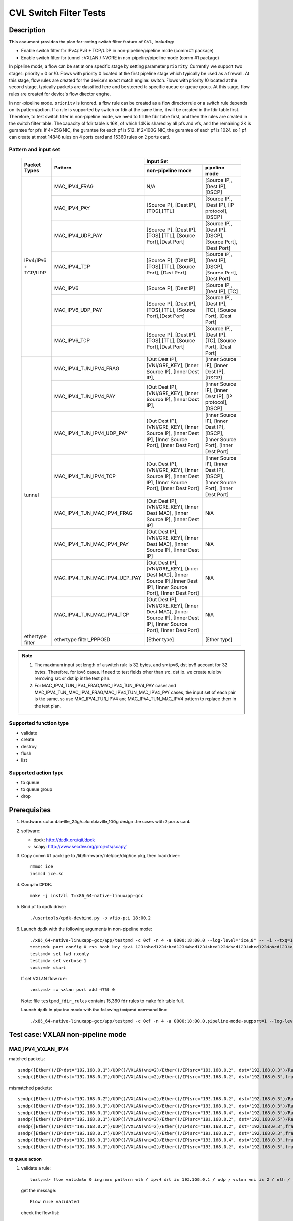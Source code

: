 .. Copyright (c) <2019-2020>, Intel Corporation
   All rights reserved.

   Redistribution and use in source and binary forms, with or without
   modification, are permitted provided that the following conditions
   are met:

   - Redistributions of source code must retain the above copyright
     notice, this list of conditions and the following disclaimer.

   - Redistributions in binary form must reproduce the above copyright
     notice, this list of conditions and the following disclaimer in
     the documentation and/or other materials provided with the
     distribution.

   - Neither the name of Intel Corporation nor the names of its
     contributors may be used to endorse or promote products derived
     from this software without specific prior written permission.

   THIS SOFTWARE IS PROVIDED BY THE COPYRIGHT HOLDERS AND CONTRIBUTORS
   "AS IS" AND ANY EXPRESS OR IMPLIED WARRANTIES, INCLUDING, BUT NOT
   LIMITED TO, THE IMPLIED WARRANTIES OF MERCHANTABILITY AND FITNESS
   FOR A PARTICULAR PURPOSE ARE DISCLAIMED. IN NO EVENT SHALL THE
   COPYRIGHT OWNER OR CONTRIBUTORS BE LIABLE FOR ANY DIRECT, INDIRECT,
   INCIDENTAL, SPECIAL, EXEMPLARY, OR CONSEQUENTIAL DAMAGES
   (INCLUDING, BUT NOT LIMITED TO, PROCUREMENT OF SUBSTITUTE GOODS OR
   SERVICES; LOSS OF USE, DATA, OR PROFITS; OR BUSINESS INTERRUPTION)
   HOWEVER CAUSED AND ON ANY THEORY OF LIABILITY, WHETHER IN CONTRACT,
   STRICT LIABILITY, OR TORT (INCLUDING NEGLIGENCE OR OTHERWISE)
   ARISING IN ANY WAY OUT OF THE USE OF THIS SOFTWARE, EVEN IF ADVISED
   OF THE POSSIBILITY OF SUCH DAMAGE.

=======================
CVL Switch Filter Tests
=======================

Description
===========

This document provides the plan for testing switch filter feature of CVL, including:

* Enable switch filter for IPv4/IPv6 + TCP/UDP in non-pipeline/pipeline mode (comm #1 package)
* Enable switch filter for tunnel : VXLAN / NVGRE in non-pipeline/pipeline mode (comm #1 package)

In pipeline mode, a flow can be set at one specific stage by setting parameter ``priority``. Currently,
we support two stages: priority = 0 or !0. Flows with priority 0 located at the first pipeline stage
which typically be used as a firewall. At this stage, flow rules are created for the device's exact
match engine: switch. Flows with priority !0 located at the second stage, typically packets are
classified here and be steered to specific queue or queue group. At this stage, flow rules are created
for device's flow director engine.

In non-pipeline mode, ``priority`` is ignored, a flow rule can be created as a flow director rule or a
switch rule depends on its pattern/action. If a rule is supported by switch or fdir at the same time, it
will be created in the fdir table first. Therefore, to test switch filter in non-pipeline mode, we need to
fill the fdir table first, and then the rules are created in the switch filter table. The capacity of fdir
table is 16K, of which 14K is shared by all pfs and vfs, and the remaining 2K is gurantee for pfs. If 4*25G
NIC, the gurantee for each pf is 512. If 2*100G NIC, the gurantee of each pf is 1024. so 1 pf can create at
most 14848 rules on 4 ports card and 15360 rules on 2 ports card.

Pattern and input set
---------------------

  +---------------------+-------------------------------+---------------------------------------------------------------------------------------+
  |                     |                               |                                       Input Set                                       |
  |    Packet Types     |           Pattern             +-------------------------------------------+-------------------------------------------+
  |                     |                               |              non-pipeline mode            |              pipeline mode                |
  +=====================+===============================+===========================================+===========================================+
  |                     | MAC_IPV4_FRAG                 |  N/A         				    | [Source IP], [Dest IP],                   |
  |                     |                               |                                           | [DSCP]                                    |
  |                     +-------------------------------+-------------------------------------------+-------------------------------------------+
  |                     | MAC_IPV4_PAY                  | [Source IP], [Dest IP],[TOS],[TTL]        | [Source IP], [Dest IP],                   |
  |                     |                               |                                           | [IP protocol], [DSCP]                     |
  |                     +-------------------------------+-------------------------------------------+-------------------------------------------+
  |                     | MAC_IPV4_UDP_PAY              | [Source IP], [Dest IP],[TOS],[TTL],       | [Source IP], [Dest IP],                   |
  |                     |                               | [Source Port],[Dest Port]                 | [DSCP],                                   |
  |                     |                               |                                           | [Source Port], [Dest Port]                |
  |                     +-------------------------------+-------------------------------------------+-------------------------------------------+
  | IPv4/IPv6 + TCP/UDP	| MAC_IPV4_TCP                  | [Source IP], [Dest IP],[TOS],[TTL],       | [Source IP], [Dest IP],                   |
  |                     |                               | [Source Port], [Dest Port]                | [DSCP],                                   |
  |                     |                               |                                           | [Source Port], [Dest Port]                |
  |                     +-------------------------------+-------------------------------------------+-------------------------------------------+
  |                     | MAC_IPV6                      | [Source IP], [Dest IP]                    | [Source IP], [Dest IP],                   |
  |                     |                               |                                           | [TC]                                      |
  |                     +-------------------------------+-------------------------------------------+-------------------------------------------+
  |                     | MAC_IPV6_UDP_PAY              | [Source IP], [Dest IP],[TOS],[TTL],       | [Source IP], [Dest IP],                   |
  |                     |                               | [Source Port],[Dest Port]                 | [TC],                                     |
  |                     |                               |                                           | [Source Port], [Dest Port]                |
  |                     +-------------------------------+-------------------------------------------+-------------------------------------------+
  |                     | MAC_IPV6_TCP                  | [Source IP], [Dest IP],[TOS],[TTL],       | [Source IP], [Dest IP],                   |
  |                     |                               | [Source Port],[Dest Port]                 | [TC],                                     |
  |                     |                               |                                           | [Source Port], [Dest Port]                |
  +---------------------+-------------------------------+-------------------------------------------+-------------------------------------------+
  |                     | MAC_IPV4_TUN_IPV4_FRAG        | [Out Dest IP], [VNI/GRE_KEY],             | [inner Source IP], [inner Dest IP],       |
  |                     |               	        | [Inner Source IP], [Inner Dest IP],       | [DSCP]                                    |
  |                     +-------------------------------+-------------------------------------------+-------------------------------------------+
  |                     | MAC_IPV4_TUN_IPV4_PAY         | [Out Dest IP], [VNI/GRE_KEY],             | [inner Source IP], [inner Dest IP],       |
  |                     |                               | [Inner Source IP], [Inner Dest IP],       | [IP protocol], [DSCP]                     |
  |                     +-------------------------------+-------------------------------------------+-------------------------------------------+
  |                     | MAC_IPV4_TUN_IPV4_UDP_PAY     | [Out Dest IP], [VNI/GRE_KEY],             | [inner Source IP], [inner Dest IP],       |
  |                     |                               | [Inner Source IP], [Inner Dest IP],       | [DSCP],                                   |
  |                     |                               | [Inner Source Port], [Inner Dest Port]    | [Inner Source Port], [Inner Dest Port]    |
  |                     +-------------------------------+-------------------------------------------+-------------------------------------------+
  |                     | MAC_IPV4_TUN_IPV4_TCP         | [Out Dest IP], [VNI/GRE_KEY],             | [Inner Source IP], [Inner Dest IP],       |
  |                     |                               | [Inner Source IP], [Inner Dest IP],       | [DSCP],                                   |
  |                     |                               | [Inner Source Port], [Inner Dest Port]    | [Inner Source Port], [Inner Dest Port]    |
  |        tunnel       +-------------------------------+-------------------------------------------+-------------------------------------------+
  |                     | MAC_IPV4_TUN_MAC_IPV4_FRAG    | [Out Dest IP], [VNI/GRE_KEY],             | N/A                                       |
  |                     |                               | [Inner Dest MAC],                         |                                           |
  |                     |                               | [Inner Source IP], [Inner Dest IP]        |                                           |
  |                     +-------------------------------+-------------------------------------------+-------------------------------------------+
  |                     | MAC_IPV4_TUN_MAC_IPV4_PAY     | [Out Dest IP], [VNI/GRE_KEY],             | N/A                                       |
  |                     |                               | [Inner Dest MAC],                         |                                           |
  |                     |                               | [Inner Source IP], [Inner Dest IP]        |                                           |
  |                     +-------------------------------+-------------------------------------------+-------------------------------------------+
  |                     | MAC_IPV4_TUN_MAC_IPV4_UDP_PAY	| [Out Dest IP], [VNI/GRE_KEY],             | N/A                                       |
  |                     |                               | [Inner Dest MAC],                         |                                           |
  |                     |                               | [Inner Source IP],[Inner Dest IP],        |                                           |
  |                     |                               | [Inner Source Port], [Inner Dest Port]    |                                           |
  |                     +-------------------------------+-------------------------------------------+-------------------------------------------+
  |                     | MAC_IPV4_TUN_MAC_IPV4_TCP     | [Out Dest IP], [VNI/GRE_KEY],             | N/A                                       |
  |                     |                               | [Inner Dest MAC],                         |                                           |
  |                     |                               | [Inner Source IP], [Inner Dest IP],       |                                           |
  |                     |                               | [Inner Source Port], [Inner Dest Port]    |                                           |
  +---------------------+-------------------------------+-------------------------------------------+-------------------------------------------+
  |  ethertype filter   | ethertype filter_PPPOED       | [Ether type]                              | [Ether type]                              |
  +---------------------+-------------------------------+-------------------------------------------+-------------------------------------------+

.. note::

   1. The maximum input set length of a switch rule is 32 bytes, and src ipv6,
      dst ipv6 account for 32 bytes. Therefore, for ipv6 cases, if need to test
      fields other than src, dst ip, we create rule by removing src or dst ip in
      the test plan.

   2. For MAC_IPV4_TUN_IPV4_FRAG/MAC_IPV4_TUN_IPV4_PAY cases and
      MAC_IPV4_TUN_MAC_IPV4_FRAG/MAC_IPV4_TUN_MAC_IPV4_PAY cases, the input set
      of each pair is the same, so use MAC_IPV4_TUN_IPV4 and MAC_IPV4_TUN_MAC_IPV4
      pattern to replace them in the test plan.

Supported function type
-----------------------

* validate
* create
* destroy
* flush
* list

Supported action type
---------------------

* to queue
* to queue group
* drop

Prerequisites
=============

1. Hardware:
   columbiaville_25g/columbiaville_100g
   design the cases with 2 ports card.

2. software:

   - dpdk: http://dpdk.org/git/dpdk
   - scapy: http://www.secdev.org/projects/scapy/

3. Copy comm #1 package to /lib/firmware/intel/ice/ddp/ice.pkg,
   then load driver::

     rmmod ice
     insmod ice.ko

4. Compile DPDK::

     make -j install T=x86_64-native-linuxapp-gcc

5. Bind pf to dpdk driver::

     ./usertools/dpdk-devbind.py -b vfio-pci 18:00.2

6. Launch dpdk with the following arguments in non-pipeline mode::

     ./x86_64-native-linuxapp-gcc/app/testpmd -c 0xf -n 4 -a 0000:18:00.0 --log-level="ice,8" -- -i --txq=16 --rxq=16 --cmdline-file=testpmd_fdir_rules
     testpmd> port config 0 rss-hash-key ipv4 1234abcd1234abcd1234abcd1234abcd1234abcd1234abcd1234abcd1234abcd1234abcd1234abcd1234abcd1234abcd1234abcd
     testpmd> set fwd rxonly
     testpmd> set verbose 1
     testpmd> start

   If set VXLAN flow rule::

      testpmd> rx_vxlan_port add 4789 0

   Note: file ``testpmd_fdir_rules`` contains 15,360 fdir rules to make fdir table full.

   Launch dpdk in pipeline mode with the following testpmd command line::

      ./x86_64-native-linuxapp-gcc/app/testpmd -c 0xf -n 4 -a 0000:18:00.0,pipeline-mode-support=1 --log-level="ice,8" -- -i --txq=16 --rxq=16

Test case: VXLAN non-pipeline mode
==================================

MAC_IPV4_VXLAN_IPV4
-------------------

matched packets::

  sendp([Ether()/IP(dst="192.168.0.1")/UDP()/VXLAN(vni=2)/Ether()/IP(src="192.168.0.2", dst="192.168.0.3")/Raw("x"*80)],iface="enp27s0f2",count=1)
  sendp([Ether()/IP(dst="192.168.0.1")/UDP()/VXLAN(vni=2)/Ether()/IP(src="192.168.0.2", dst="192.168.0.3",frag=5)/Raw("x"*80)],iface="enp27s0f2",count=1)

mismatched packets::

  sendp([Ether()/IP(dst="192.168.0.2")/UDP()/VXLAN(vni=2)/Ether()/IP(src="192.168.0.2", dst="192.168.0.3")/Raw("x"*80)],iface="enp27s0f2",count=1)
  sendp([Ether()/IP(dst="192.168.0.1")/UDP()/VXLAN(vni=3)/Ether()/IP(src="192.168.0.2", dst="192.168.0.3")/Raw("x"*80)],iface="enp27s0f2",count=1)
  sendp([Ether()/IP(dst="192.168.0.1")/UDP()/VXLAN(vni=2)/Ether()/IP(src="192.168.0.4", dst="192.168.0.3")/Raw("x"*80)],iface="enp27s0f2",count=1)
  sendp([Ether()/IP(dst="192.168.0.1")/UDP()/VXLAN(vni=2)/Ether()/IP(src="192.168.0.2", dst="192.168.0.5")/Raw("x"*80)],iface="enp27s0f2",count=1)
  sendp([Ether()/IP(dst="192.168.0.2")/UDP()/VXLAN(vni=2)/Ether()/IP(src="192.168.0.2", dst="192.168.0.3",frag=5)/Raw("x"*80)],iface="enp27s0f2",count=1)
  sendp([Ether()/IP(dst="192.168.0.1")/UDP()/VXLAN(vni=3)/Ether()/IP(src="192.168.0.2", dst="192.168.0.3",frag=5)/Raw("x"*80)],iface="enp27s0f2",count=1)
  sendp([Ether()/IP(dst="192.168.0.1")/UDP()/VXLAN(vni=2)/Ether()/IP(src="192.168.0.4", dst="192.168.0.3",frag=5)/Raw("x"*80)],iface="enp27s0f2",count=1)
  sendp([Ether()/IP(dst="192.168.0.1")/UDP()/VXLAN(vni=2)/Ether()/IP(src="192.168.0.2", dst="192.168.0.5",frag=5)/Raw("x"*80)],iface="enp27s0f2",count=1)

to queue action
...............

1. validate a rule::

     testpmd> flow validate 0 ingress pattern eth / ipv4 dst is 192.168.0.1 / udp / vxlan vni is 2 / eth / ipv4 src is 192.168.0.2 dst is 192.168.0.3 / end actions queue index 3 / end

   get the message::

     Flow rule validated

   check the flow list::

     testpmd> flow list 0

   check the rule not exists in the list.

2. create a rule::

     testpmd> flow create 0 ingress pattern eth / ipv4 dst is 192.168.0.1 / udp / vxlan vni is 2 / eth / ipv4 src is 192.168.0.2 dst is 192.168.0.3 / end actions queue index 3 / end

   get the message::

     Succeeded to create (2) flow

   check the flow list::

     testpmd> flow list 0

   check the rule exists in the list.

3. send matched packets, check the packets are to queue 3.
   send mismatched packets, check the packets are not to queue 3.

4. verify rules can be destroyed::

     testpmd> flow destroy 0 rule 15360
     testpmd> flow list 0

   check the rule not exists in the list.
   send matched packets, check the packets are not to queue 3.

drop action
...........

1. validate a rule::

     testpmd> flow create 0 ingress pattern eth / ipv4 dst is 192.168.0.1 / udp / vxlan vni is 2 / eth / ipv4 src is 192.168.0.2 dst is 192.168.0.3 / end actions drop / end

   get the message::

     Flow rule validated

   check the flow list::

     testpmd> flow list 0

   check the rule not exists in the list.

2. create a rule::

     testpmd> flow create 0 ingress pattern eth / ipv4 dst is 192.168.0.1 / udp / vxlan vni is 2 / eth / ipv4 src is 192.168.0.2 dst is 192.168.0.3 / end actions drop / end

   get the message::

     Succeeded to create (2) flow

   check the flow list::

     testpmd> flow list 0

   check the rule exists in the list.

3. send matched packets, check the packets are dropped.
   send mismatched packets, check the packets are not dropped.

4. verify rules can be destroyed::

     testpmd> flow destroy 0 rule 15360
     testpmd> flow list 0

   check the rule not exists in the list.
   send matched packets, check the packets are not dropped.

MAC_IPV4_VXLAN_IPV4_UDP_PAY
---------------------------

matched packets::

  sendp([Ether()/IP(dst="192.168.0.1")/UDP()/VXLAN(vni=2)/Ether()/IP(src="192.168.0.2", dst="192.168.0.3")/UDP(sport=50,dport=23)/Raw("x"*80)],iface="enp27s0f2",count=1)

mismatched packets::

  sendp([Ether()/IP(dst="192.168.0.2")/UDP()/VXLAN(vni=2)/Ether()/IP(src="192.168.0.2", dst="192.168.0.3")/UDP(sport=50,dport=23)/Raw("x"*80)],iface="enp27s0f2",count=1)
  sendp([Ether()/IP(dst="192.168.0.1")/UDP()/VXLAN(vni=3)/Ether()/IP(src="192.168.0.2", dst="192.168.0.3")/UDP(sport=50,dport=23)/Raw("x"*80)],iface="enp27s0f2",count=1)
  sendp([Ether()/IP(dst="192.168.0.1")/UDP()/VXLAN(vni=2)/Ether()/IP(src="192.168.0.5", dst="192.168.0.3")/UDP(sport=50,dport=23)/Raw("x"*80)],iface="enp27s0f2",count=1)
  sendp([Ether()/IP(dst="192.168.0.1")/UDP()/VXLAN(vni=2)/Ether()/IP(src="192.168.0.2", dst="192.168.0.7")/UDP(sport=50,dport=23)/Raw("x"*80)],iface="enp27s0f2",count=1)
  sendp([Ether()/IP(dst="192.168.0.1")/UDP()/VXLAN(vni=2)/Ether()/IP(src="192.168.0.2", dst="192.168.0.3")/UDP(sport=20,dport=23)/Raw("x"*80)],iface="enp27s0f2",count=1)
  sendp([Ether()/IP(dst="192.168.0.1")/UDP()/VXLAN(vni=2)/Ether()/IP(src="192.168.0.2", dst="192.168.0.3")/UDP(sport=50,dport=19)/Raw("x"*80)],iface="enp27s0f2",count=1)

to queue action
...............

1. validate a rule::

     testpmd> flow validate 0 ingress pattern eth / ipv4 dst is 192.168.0.1 / udp / vxlan vni is 2 / eth / ipv4 src is 192.168.0.2 dst is 192.168.0.3 / udp src is 50 dst is 23 / end actions queue index 4 / end

   get the message::

     Flow rule validated

   check the flow list::

     testpmd> flow list 0

   check the rule not exists in the list.

2. create a rule::

     testpmd> flow create 0 ingress pattern eth / ipv4 dst is 192.168.0.1 / udp / vxlan vni is 2 / eth / ipv4 src is 192.168.0.2 dst is 192.168.0.3 / udp src is 50 dst is 23 / end actions queue index 4 / end

   get the message::

     Succeeded to create (2) flow

   check the flow list::

     testpmd> flow list 0

   check the rule exists in the list.

3. send matched packets, check the packets are to queue 4.
   send mismatched packets, check the packets are not to queue 4.

4. verify rules can be destroyed::

     testpmd> flow destroy 0 rule 15360
     testpmd> flow list 0

   check the rule not exists in the list.
   send matched packets, check the packets are not to queue 4.

to queue group action
.....................

1. validate a rule::

     testpmd> flow validate 0 ingress pattern eth / ipv4 dst is 192.168.0.1 / udp / vxlan vni is 2 / eth / ipv4 src is 192.168.0.2 dst is 192.168.0.3 / udp src is 50 dst is 23 / end actions rss queues 4 5 end / end

   get the message::

     Flow rule validated

   check the flow list::

     testpmd> flow list 0

   check the rule not exists in the list.

2. create a rule::

     testpmd> flow create 0 ingress pattern eth / ipv4 dst is 192.168.0.1 / udp / vxlan vni is 2 / eth / ipv4 src is 192.168.0.2 dst is 192.168.0.3 / udp src is 50 dst is 23 / end actions rss queues 4 5 end / end

   get the message::

     Succeeded to create (2) flow

   check the flow list::

     testpmd> flow list 0

   check the rule exists in the list.

3. send matched packets, check the packets are to queue 4 or 5.
   send mismatched packets, check the packets are not to queue 4 and 5.

4. verify rules can be destroyed::

     testpmd> flow destroy 0 rule 15360
     testpmd> flow list 0

   check the rule not exists in the list.
   send matched packets, check the packets are not to queue 4 and 5.

drop action
............

1. validate a rule::

     testpmd> flow validate 0 ingress pattern eth / ipv4 dst is 192.168.0.1 / udp / vxlan vni is 2 / eth / ipv4 src is 192.168.0.2 dst is 192.168.0.3 / udp src is 50 dst is 23 / end actions drop / end

   get the message::

     Flow rule validated

   check the flow list::

     testpmd> flow list 0

   check the rule not exists in the list.

2. create a rule::

     testpmd> flow create 0 ingress pattern eth / ipv4 dst is 192.168.0.1 / udp / vxlan vni is 2 / eth / ipv4 src is 192.168.0.2 dst is 192.168.0.3 / udp src is 50 dst is 23 / end actions drop / end

   get the message::

     Succeeded to create (2) flow

   check the flow list::

     testpmd> flow list 0

   check the rule exists in the list.

3. send matched packets, check the packets are dropped.
   send mismatched packets, check the packets are not dropped.

4. verify rules can be destroyed::

     testpmd> flow destroy 0 rule 15360
     testpmd> flow list 0

   check the rule not exists in the list.
   send matched packets, check the packets are not dropped.

MAC_IPV4_VXLAN_IPV4_TCP
-----------------------

mathced packets::

  sendp([Ether()/IP(dst="192.168.0.1")/UDP()/VXLAN(vni=2)/Ether()/IP(src="192.168.0.2", dst="192.168.0.3")/TCP(sport=50,dport=23)/Raw("x"*80)],iface="enp27s0f2",count=1)

mismatched packets::

  sendp([Ether()/IP(dst="192.168.0.2")/UDP()/VXLAN(vni=2)/Ether()/IP(src="192.168.0.2", dst="192.168.0.3")/TCP(sport=50,dport=23)/Raw("x"*80)],iface="enp27s0f2",count=1)
  sendp([Ether()/IP(dst="192.168.0.1")/UDP()/VXLAN(vni=3)/Ether()/IP(src="192.168.0.2", dst="192.168.0.3")/TCP(sport=50,dport=23)/Raw("x"*80)],iface="enp27s0f2",count=1)
  sendp([Ether()/IP(dst="192.168.0.1")/UDP()/VXLAN(vni=2)/Ether()/IP(src="192.168.0.5", dst="192.168.0.3")/TCP(sport=50,dport=23)/Raw("x"*80)],iface="enp27s0f2",count=1)
  sendp([Ether()/IP(dst="192.168.0.1")/UDP()/VXLAN(vni=2)/Ether()/IP(src="192.168.0.2", dst="192.168.0.7")/TCP(sport=50,dport=23)/Raw("x"*80)],iface="enp27s0f2",count=1)
  sendp([Ether()/IP(dst="192.168.0.1")/UDP()/VXLAN(vni=2)/Ether()/IP(src="192.168.0.2", dst="192.168.0.3")/TCP(sport=29,dport=23)/Raw("x"*80)],iface="enp27s0f2",count=1)
  sendp([Ether()/IP(dst="192.168.0.1")/UDP()/VXLAN(vni=2)/Ether()/IP(src="192.168.0.2", dst="192.168.0.3")/TCP(sport=50,dport=100)/Raw("x"*80)],iface="enp27s0f2",count=1)

to queue action
................

1. validate a rule::

     testpmd> flow validate 0 ingress pattern eth / ipv4 dst is 192.168.0.1 / udp / vxlan vni is 2 / eth / ipv4 src is 192.168.0.2 dst is 192.168.0.3 / tcp src is 50 dst is 23 / end actions queue index 5 / end

   get the message::

     Flow rule validated

   check the flow list::

     testpmd> flow list 0

   check the rule not exists in the list.

2. create a rule::

     testpmd> flow create 0 ingress pattern eth / ipv4 dst is 192.168.0.1 / udp / vxlan vni is 2 / eth / ipv4 src is 192.168.0.2 dst is 192.168.0.3 / tcp src is 50 dst is 23 / end actions queue index 5 / end

   get the message::

     Succeeded to create (2) flow

   check the flow list::

     testpmd> flow list 0

   check the rule exists in the list.

3. send matched packets, check the packets are to queue 5.
   send mismatched packets, check the packets are not to queue 5.

4. verify rules can be destroyed::

     testpmd> flow destroy 0 rule 15360
     testpmd> flow list 0

   check the rule not exists in the list.
   send matched packets, check the packets are not to queue 5.

drop action
...........

1. validate a rule::

     testpmd> flow validate 0 ingress pattern eth / ipv4 dst is 192.168.0.1 / udp / vxlan vni is 2 / eth / ipv4 src is 192.168.0.2 dst is 192.168.0.3 / tcp src is 50 dst is 23 / end actions rss queues 4 5 end / end

   get the message::

     Flow rule validated

   check the flow list::

     testpmd> flow list 0

   check the rule not exists in the list.

2. create a rule::

     testpmd> flow create 0 ingress pattern eth / ipv4 dst is 192.168.0.1 / udp / vxlan vni is 2 / eth / ipv4 src is 192.168.0.2 dst is 192.168.0.3 / tcp src is 50 dst is 23 / end actions drop / end

   get the message::

     Succeeded to create (2) flow

   check the flow list::

     testpmd> flow list 0

   check the rule exists in the list.

3. send matched packets, check the packets are dropped.
   send mismatched packets, check the packets are not dropped.

4. verify rules can be destroyed::

     testpmd> flow destroy 0 rule 15360
     testpmd> flow list 0

   check the rule not exists in the list.
   send matched packets, check the packets are not dropped.

MAC_IPV4_VXLAN_MAC_IPV4
-----------------------

matched packets::

  sendp([Ether()/IP(dst="192.168.0.1")/UDP()/VXLAN(vni=2)/Ether(dst="68:05:ca:8d:ed:a8")/IP(src="192.168.0.2", dst="192.168.0.3")/Raw("x"*80)],iface="enp27s0f2",count=1)
  sendp([Ether()/IP(dst="192.168.0.1")/UDP()/VXLAN(vni=2)/Ether(dst="68:05:ca:8d:ed:a8")/IP(src="192.168.0.2", dst="192.168.0.3" ,frag=5)/Raw("x"*80)],iface="enp27s0f2",count=1)

mismatched packets::

  sendp([Ether()/IP(dst="192.168.0.2")/UDP()/VXLAN(vni=2)/Ether(dst="68:05:ca:8d:ed:a8")/IP(src="192.168.0.2", dst="192.168.0.3")/Raw("x"*80)],iface="enp27s0f2",count=1)
  sendp([Ether()/IP(dst="192.168.0.1")/UDP()/VXLAN(vni=3)/Ether(dst="68:05:ca:8d:ed:a8")/IP(src="192.168.0.2", dst="192.168.0.3")/Raw("x"*80)],iface="enp27s0f2",count=1)
  sendp([Ether()/IP(dst="192.168.0.1")/UDP()/VXLAN(vni=2)/Ether(dst="68:05:ca:8d:ed:a9")/IP(src="192.168.0.2", dst="192.168.0.3")/Raw("x"*80)],iface="enp27s0f2",count=1)
  sendp([Ether()/IP(dst="192.168.0.1")/UDP()/VXLAN(vni=2)/Ether(dst="68:05:ca:8d:ed:a8")/IP(src="192.168.0.4", dst="192.168.0.3")/Raw("x"*80)],iface="enp27s0f2",count=1)
  sendp([Ether()/IP(dst="192.168.0.1")/UDP()/VXLAN(vni=2)/Ether(dst="68:05:ca:8d:ed:a8")/IP(src="192.168.0.2", dst="192.168.0.5")/Raw("x"*80)],iface="enp27s0f2",count=1)
  sendp([Ether()/IP(dst="192.168.0.2")/UDP()/VXLAN(vni=2)/Ether(dst="68:05:ca:8d:ed:a8")/IP(src="192.168.0.2", dst="192.168.0.3" ,frag=5)/Raw("x"*80)],iface="enp27s0f2",count=1)
  sendp([Ether()/IP(dst="192.168.0.1")/UDP()/VXLAN(vni=3)/Ether(dst="68:05:ca:8d:ed:a8")/IP(src="192.168.0.2", dst="192.168.0.3" ,frag=5)/Raw("x"*80)],iface="enp27s0f2",count=1)
  sendp([Ether()/IP(dst="192.168.0.1")/UDP()/VXLAN(vni=2)/Ether(dst="68:05:ca:8d:ed:a9")/IP(src="192.168.0.2", dst="192.168.0.3" ,frag=5)/Raw("x"*80)],iface="enp27s0f2",count=1)
  sendp([Ether()/IP(dst="192.168.0.1")/UDP()/VXLAN(vni=2)/Ether(dst="68:05:ca:8d:ed:a8")/IP(src="192.168.0.4", dst="192.168.0.3" ,frag=5)/Raw("x"*80)],iface="enp27s0f2",count=1)
  sendp([Ether()/IP(dst="192.168.0.1")/UDP()/VXLAN(vni=2)/Ether(dst="68:05:ca:8d:ed:a8")/IP(src="192.168.0.2", dst="192.168.0.5" ,frag=5)/Raw("x"*80)],iface="enp27s0f2",count=1)

to queue action
................

1. validate a rule::

     testpmd> flow validate 0 ingress pattern eth / ipv4 dst is 192.168.0.1 / udp / vxlan vni is 2 / eth dst is 68:05:ca:8d:ed:a8 / ipv4 src is 192.168.0.2 dst is 192.168.0.3 / end actions queue index 2 / end

   get the message::

     Flow rule validated

   check the flow list::

     testpmd> flow list 0

   check the rule not exists in the list.

2. create a rule::

     testpmd> flow create 0 ingress pattern eth / ipv4 dst is 192.168.0.1 / udp / vxlan vni is 2 / eth dst is 68:05:ca:8d:ed:a8 / ipv4 src is 192.168.0.2 dst is 192.168.0.3 / end actions queue index 2 / end

   get the message::

     Succeeded to create (2) flow

   check the flow list::

     testpmd> flow list 0

   check the rule exists in the list.

3. send matched packets, check the packets are to queue 2.
   send mismatched packets, check the packets are not to queue 2.

4. verify rules can be destroyed::

     testpmd> flow destroy 0 rule 15360
     testpmd> flow list 0

   check the rule not exists in the list.
   send matched packets, check the packets are not to queue 2.

drop action
...........

1. validate a rule::

     testpmd> flow validate 0 ingress pattern eth / ipv4 dst is 192.168.0.1 / udp / vxlan vni is 2 / eth dst is 68:05:ca:8d:ed:a8 / ipv4 src is 192.168.0.2 dst is 192.168.0.3 / end actions drop / end

   get the message::

     Flow rule validated

   check the flow list::

     testpmd> flow list 0

   check the rule not exists in the list.

2. create a rule::

     testpmd> flow create 0 ingress pattern eth / ipv4 dst is 192.168.0.1 / udp / vxlan vni is 2 / eth dst is 68:05:ca:8d:ed:a8 / ipv4 src is 192.168.0.2 dst is 192.168.0.3 / end actions drop / end

   get the message::

     Succeeded to create (2) flow

   check the flow list::

     testpmd> flow list 0

   check the rule exists in the list.

3. send matched packets, check the packets are dropped.
   send mismatched packets, check the packets are not dropped.

4. verify rules can be destroyed::

     testpmd> flow destroy 0 rule 15360
     testpmd> flow list 0

   check the rule not exists in the list.
   send matched packets, check the packets are not dropped.

MAC_IPV4_VXLAN_MAC_IPV4_UDP_PAY
-------------------------------

matched packets::

  sendp([Ether()/IP(dst="192.168.0.1")/UDP()/VXLAN(vni=2)/Ether(dst="68:05:ca:8d:ed:a8")/IP(src="192.168.0.2", dst="192.168.0.3")/UDP(sport=50,dport=23)/Raw("x" * 80)],iface="enp27s0f2",count=1)

mismatched packets::

  sendp([Ether()/IP(dst="192.168.0.2")/UDP()/VXLAN(vni=2)/Ether(dst="68:05:ca:8d:ed:a8")/IP(src="192.168.0.2", dst="192.168.0.3")/UDP(sport=50,dport=23)/Raw("x" * 80)],iface="enp27s0f2",count=1)
  sendp([Ether()/IP(dst="192.168.0.1")/UDP()/VXLAN(vni=3)/Ether(dst="68:05:ca:8d:ed:a8")/IP(src="192.168.0.2", dst="192.168.0.3")/UDP(sport=50,dport=23)/Raw("x" * 80)],iface="enp27s0f2",count=1)
  sendp([Ether()/IP(dst="192.168.0.1")/UDP()/VXLAN(vni=2)/Ether(dst="68:05:ca:8d:ed:a1")/IP(src="192.168.0.2", dst="192.168.0.3")/UDP(sport=50,dport=23)/Raw("x" * 80)],iface="enp27s0f2",count=1)
  sendp([Ether()/IP(dst="192.168.0.1")/UDP()/VXLAN(vni=2)/Ether(dst="68:05:ca:8d:ed:a8")/IP(src="192.168.0.5", dst="192.168.0.3")/UDP(sport=50,dport=23)/Raw("x" * 80)],iface="enp27s0f2",count=1)
  sendp([Ether()/IP(dst="192.168.0.1")/UDP()/VXLAN(vni=2)/Ether(dst="68:05:ca:8d:ed:a8")/IP(src="192.168.0.2", dst="192.168.0.7")/UDP(sport=50,dport=23)/Raw("x" * 80)],iface="enp27s0f2",count=1)
  sendp([Ether()/IP(dst="192.168.0.1")/UDP()/VXLAN(vni=2)/Ether(dst="68:05:ca:8d:ed:a8")/IP(src="192.168.0.2", dst="192.168.0.3")/UDP(sport=20,dport=23)/Raw("x" * 80)],iface="enp27s0f2",count=1)
  sendp([Ether()/IP(dst="192.168.0.1")/UDP()/VXLAN(vni=2)/Ether(dst="68:05:ca:8d:ed:a8")/IP(src="192.168.0.2", dst="192.168.0.3")/UDP(sport=50,dport=29)/Raw("x" * 80)],iface="enp27s0f2",count=1)

to queue action
---------------

1. validate a rule::

     testpmd> flow validate 0 ingress pattern eth / ipv4 dst is 192.168.0.1 / udp / vxlan vni is 2 / eth dst is 68:05:ca:8d:ed:a8  / ipv4 src is 192.168.0.2 dst is 192.168.0.3 / udp src is 50 dst is 23 / end actions queue index 1 / end

   get the message::

     Flow rule validated

   check the flow list::

     testpmd> flow list 0

   check the rule not exists in the list.

2. create a rule::

     testpmd> flow create 0 ingress pattern eth / ipv4 dst is 192.168.0.1 / udp / vxlan vni is 2 / eth dst is 68:05:ca:8d:ed:a8  / ipv4 src is 192.168.0.2 dst is 192.168.0.3 / udp src is 50 dst is 23 / end actions queue index 1 / end

   get the message::

     Succeeded to create (2) flow

   check the flow list::

     testpmd> flow list 0

   check the rule exists in the list.

3. send matched packets, check the packets are to queue 1.
   send mismatched packets, check the packets are not to queue 1.

4. verify rules can be destroyed::

     testpmd> flow destroy 0 rule 15360
     testpmd> flow list 0

   check the rule not exists in the list.
   send matched packets, check the packets are not to queue 1.

to queue group action
.....................

1. validate a rule::

     testpmd> flow validate 0 ingress pattern eth / ipv4 dst is 192.168.0.1 / udp / vxlan vni is 2 / eth dst is 68:05:ca:8d:ed:a8  / ipv4 src is 192.168.0.2 dst is 192.168.0.3 / udp src is 50 dst is 23 / end actions rss queues 4 5 end / end

   get the message::

     Flow rule validated

   check the flow list::

     testpmd> flow list 0

   check the rule not exists in the list.

2. create a rule::

     testpmd> flow create 0 ingress pattern eth / ipv4 dst is 192.168.0.1 / udp / vxlan vni is 2 / eth dst is 68:05:ca:8d:ed:a8  / ipv4 src is 192.168.0.2 dst is 192.168.0.3 / udp src is 50 dst is 23 / end actions rss queues 4 5 end / end

   get the message::

     Succeeded to create (2) flow

   check the flow list::

     testpmd> flow list 0

   check the rule exists in the list.

3. send matched packets, check the packets are to queue 4 or 5.
   send mismatched packets, check the packets are not to queue 4 and 5.

4. verify rules can be destroyed::

     testpmd> flow destroy 0 rule 15360
     testpmd> flow list 0

   check the rule not exists in the list.
   send matched packets, check the packets are not to queue 4 and 5.

drop action
...........

1. validate a rule::

     testpmd> flow validate 0 ingress pattern eth / ipv4 dst is 192.168.0.1 / udp / vxlan vni is 2 / eth dst is 68:05:ca:8d:ed:a8  / ipv4 src is 192.168.0.2 dst is 192.168.0.3 / udp src is 50 dst is 23 / end actions drop / end

   get the message::

     Flow rule validated

   check the flow list::

     testpmd> flow list 0

   check the rule not exists in the list.

2. create a rule::

     testpmd> flow create 0 ingress pattern eth / ipv4 dst is 192.168.0.1 / udp / vxlan vni is 2 / eth dst is 68:05:ca:8d:ed:a8  / ipv4 src is 192.168.0.2 dst is 192.168.0.3 / udp src is 50 dst is 23 / end actions drop / end

   get the message::

     Succeeded to create (2) flow

   check the flow list::

     testpmd> flow list 0

   check the rule exists in the list.

3. send matched packets, check the packets are dropped.
   send mismatched packets, check the packets are not dropped.

4. verify rules can be destroyed::

     testpmd> flow destroy 0 rule 15360
     testpmd> flow list 0

   check the rule not exists in the list.
   send matched packets, check the packets are not dropped.

MAC_IPV4_VXLAN_MAC_IPV4_TCP
---------------------------

matched packets::

  sendp([Ether()/IP(dst="192.168.0.1")/UDP()/VXLAN(vni=2)/Ether(dst="68:05:ca:8d:ed:a8")/IP(src="192.168.0.2", dst="192.168.0.3")/TCP(sport=25,dport=23)/Raw("x" * 80)],iface="enp27s0f2",count=1)

mismatched packets::

  sendp([Ether()/IP(dst="192.168.0.2")/UDP()/VXLAN(vni=2)/Ether(dst="68:05:ca:8d:ed:a8")/IP(src="192.168.0.2", dst="192.168.0.3")/TCP(sport=25,dport=23)/Raw("x" * 80)],iface="enp27s0f2",count=1)
  sendp([Ether()/IP(dst="192.168.0.1")/UDP()/VXLAN(vni=3)/Ether(dst="68:05:ca:8d:ed:a8")/IP(src="192.168.0.2", dst="192.168.0.3")/TCP(sport=25,dport=23)/Raw("x" * 80)],iface="enp27s0f2",count=1)
  sendp([Ether()/IP(dst="192.168.0.1")/UDP()/VXLAN(vni=2)/Ether(dst="68:05:ca:8d:ed:a2")/IP(src="192.168.0.2", dst="192.168.0.3")/TCP(sport=25,dport=23)/Raw("x" * 80)],iface="enp27s0f2",count=1)
  sendp([Ether()/IP(dst="192.168.0.1")/UDP()/VXLAN(vni=2)/Ether(dst="68:05:ca:8d:ed:a8")/IP(src="192.168.0.5", dst="192.168.0.3")/TCP(sport=25,dport=23)/Raw("x" * 80)],iface="enp27s0f2",count=1)
  sendp([Ether()/IP(dst="192.168.0.1")/UDP()/VXLAN(vni=2)/Ether(dst="68:05:ca:8d:ed:a8")/IP(src="192.168.0.2", dst="192.168.0.7")/TCP(sport=25,dport=23)/Raw("x" * 80)],iface="enp27s0f2",count=1)
  sendp([Ether()/IP(dst="192.168.0.1")/UDP()/VXLAN(vni=2)/Ether(dst="68:05:ca:8d:ed:a8")/IP(src="192.168.0.2", dst="192.168.0.3")/TCP(sport=20,dport=23)/Raw("x" * 80)],iface="enp27s0f2",count=1)
  sendp([Ether()/IP(dst="192.168.0.1")/UDP()/VXLAN(vni=2)/Ether(dst="68:05:ca:8d:ed:a8")/IP(src="192.168.0.2", dst="192.168.0.3")/TCP(sport=25,dport=19)/Raw("x" * 80)],iface="enp27s0f2",count=1)

to queue action
................

1. validate a rule::

     testpmd> flow validate 0 ingress pattern eth / ipv4 dst is 192.168.0.1 / udp / vxlan vni is 2 / eth dst is 68:05:ca:8d:ed:a8  / ipv4 src is 192.168.0.2 dst is 192.168.0.3 / tcp src is 25 dst is 23 / end actions queue index 1 / end

   get the message::

     Flow rule validated

   check the flow list::

     testpmd> flow list 0

   check the rule not exists in the list.

2. create a rule::

     testpmd> flow create 0 ingress pattern eth / ipv4 dst is 192.168.0.1 / udp / vxlan vni is 2 / eth dst is 68:05:ca:8d:ed:a8  / ipv4 src is 192.168.0.2 dst is 192.168.0.3 / tcp src is 25 dst is 23 / end actions queue index 1 / end

   get the message::

     Succeeded to create (2) flow

   check the flow list::

     testpmd> flow list 0

   check the rule exists in the list.

3. send matched packets, check the packets are to queue 1.
   send mismatched packets, check the packets are not to queue 1.

4. verify rules can be destroyed::

     testpmd> flow destroy 0 rule 15360
     testpmd> flow list 0

   check the rule not exists in the list.
   send matched packets, check the packets are not to queue 1.

drop action
...........

1. validate a rule::

     testpmd> flow validate 0 ingress pattern eth / ipv4 dst is 192.168.0.1 / udp / vxlan vni is 2 / eth dst is 68:05:ca:8d:ed:a8  / ipv4 src is 192.168.0.2 dst is 192.168.0.3 / tcp src is 25 dst is 23 / end actions drop / end

   get the message::

     Flow rule validated

   check the flow list::

     testpmd> flow list 0

   check the rule not exists in the list.

2. create a rule::

     testpmd> flow create 0 ingress pattern eth / ipv4 dst is 192.168.0.1 / udp / vxlan vni is 2 / eth dst is 68:05:ca:8d:ed:a8  / ipv4 src is 192.168.0.2 dst is 192.168.0.3 / tcp src is 25 dst is 23 / end actions drop / end

   get the message::

     Succeeded to create (2) flow

   check the flow list::

     testpmd> flow list 0

   check the rule exists in the list.

3. send matched packets, check the packets are dropped.
   send mismatched packets, check the packets are not dropped.

4. verify rules can be destroyed::

     testpmd> flow destroy 0 rule 15360
     testpmd> flow list 0

   check the rule not exists in the list.
   send matched packets, check the packets are not dropped.

Test case: VXLAN pipeline mode
==============================

MAC_IPV4_VXLAN_IPV4_FRAG
------------------------

matched packets::

  sendp([Ether()/IP()/UDP()/VXLAN()/Ether()/IP(src="192.168.0.2", dst="192.168.0.3",tos=4,frag=5)/Raw("x"*80)],iface="enp27s0f2",count=1)

mismatched packets::

  sendp([Ether()/IP()/UDP()/VXLAN()/Ether()/IP(src="192.168.0.4", dst="192.168.0.3",tos=4,frag=5)/Raw("x"*80)],iface="enp27s0f2",count=1)
  sendp([Ether()/IP()/UDP()/VXLAN()/Ether()/IP(src="192.168.0.2", dst="192.168.0.5",tos=4,frag=5)/Raw("x"*80)],iface="enp27s0f2",count=1)
  sendp([Ether()/IP()/UDP()/VXLAN()/Ether()/IP(src="192.168.0.2", dst="192.168.0.3",tos=5,frag=5)/Raw("x"*80)],iface="enp27s0f2",count=1)

to queue action
................

1. validate a rule::

     testpmd> flow validate 0 priority 0 ingress pattern eth / ipv4 / udp / vxlan / eth / ipv4 src is 192.168.0.2 dst is 192.168.0.3 tos is 4 / end actions queue index 2 / end

   get the message::

     Flow rule validated

   check the flow list::

     testpmd> flow list 0

   check the rule not exists in the list.

2. create a rule::

     testpmd> flow create 0 priority 0 ingress pattern eth / ipv4 / udp / vxlan / eth / ipv4 src is 192.168.0.2 dst is 192.168.0.3 tos is 4 / end actions queue index 2 / end

   get the message::

     Succeeded to create (2) flow

   check the flow list::

     testpmd> flow list 0

   check the rule exists in the list.

3. send matched packets, check the packets are to queue 2.
   send mismatched packets, check the packets are not to queue 2.

4. verify rules can be destroyed::

     testpmd> flow destroy 0 rule 0
     testpmd> flow list 0

   check the rule not exists in the list.
   send matched packets, check the packets are not to queue 2.

drop action
...........

1. validate a rule::

     testpmd> flow validate 0 priority 0 ingress pattern eth / ipv4 / udp / vxlan / eth / ipv4 src is 192.168.0.2 dst is 192.168.0.3 tos is 4 / end actions drop / end

   get the message::

     Flow rule validated

   check the flow list::

     testpmd> flow list 0

   check the rule not exists in the list.

2. create a rule::

     testpmd> flow create 0 priority 0 ingress pattern eth / ipv4 / udp / vxlan / eth / ipv4 src is 192.168.0.2 dst is 192.168.0.3 tos is 4 / end actions drop / end

   get the message::

     Succeeded to create (2) flow

   check the flow list::

     testpmd> flow list 0

   check the rule exists in the list.

3. send matched packets, check the packets are dropped.
   send mismatched packets, check the packets are not dropped.

4. verify rules can be destroyed::

     testpmd> flow destroy 0 rule 0
     testpmd> flow list 0

   check the rule not exists in the list.
   send matched packets, check the packets are not dropped.

MAC_IPV4_VXLAN_IPV4_PAY
-----------------------

MAC_IPV4_VXLAN_IPV4_PAY proto tcp
.................................

matched packets::

  sendp([Ether()/IP()/UDP()/VXLAN()/Ether()/IP(src="192.168.0.2", dst="192.168.0.3", tos=4, proto=0x06)/Raw("x"*80)],iface="enp27s0f2",count=1)
  sendp([Ether()/IP()/UDP()/VXLAN()/Ether()/IP(src="192.168.0.2", dst="192.168.0.3", tos=4)/TCP()/Raw("x"*80)],iface="enp27s0f2",count=1)

mismatched packets::

  sendp([Ether()/IP()/UDP()/VXLAN()/Ether()/IP(src="192.168.0.5", dst="192.168.0.3", tos=4, proto=0x06)/Raw("x"*80)],iface="enp27s0f2",count=1)
  sendp([Ether()/IP()/UDP()/VXLAN()/Ether()/IP(src="192.168.0.2", dst="192.168.0.7", tos=4, proto=0x06)/Raw("x"*80)],iface="enp27s0f2",count=1)
  sendp([Ether()/IP()/UDP()/VXLAN()/Ether()/IP(src="192.168.0.2", dst="192.168.0.3", tos=5, proto=0x06)/Raw("x"*80)],iface="enp27s0f2",count=1)
  sendp([Ether()/IP()/UDP()/VXLAN()/Ether()/IP(src="192.168.0.2", dst="192.168.0.3", tos=4, proto=0x01)/Raw("x"*80)],iface="enp27s0f2",count=1)
  sendp([Ether()/IP()/UDP()/VXLAN()/Ether()/IP(src="192.168.0.5", dst="192.168.0.3", tos=4)/TCP()/Raw("x"*80)],iface="enp27s0f2",count=1)
  sendp([Ether()/IP()/UDP()/VXLAN()/Ether()/IP(src="192.168.0.2", dst="192.168.0.7", tos=4)/TCP()/Raw("x"*80)],iface="enp27s0f2",count=1)
  sendp([Ether()/IP()/UDP()/VXLAN()/Ether()/IP(src="192.168.0.2", dst="192.168.0.3", tos=5)/TCP()/Raw("x"*80)],iface="enp27s0f2",count=1)
  sendp([Ether()/IP()/UDP()/VXLAN()/Ether()/IP(src="192.168.0.2", dst="192.168.0.3", tos=4)/ICMP()/Raw("x"*80)],iface="enp27s0f2",count=1)

to queue action
................

1. validate a rule::

     testpmd> flow validate 0 priority 0 ingress pattern eth / ipv4 / udp / vxlan / eth / ipv4 src is 192.168.0.2 dst is 192.168.0.3 tos is 4 proto is 0x06 / end actions queue index 2 / end

   get the message::

     Flow rule validated

   check the flow list::

     testpmd> flow list 0

   check the rule not exists in the list.

2. create a rule::

     testpmd> flow create 0 priority 0 ingress pattern eth / ipv4 / udp / vxlan / eth / ipv4 src is 192.168.0.2 dst is 192.168.0.3 tos is 4 proto is 0x06 / end actions queue index 2 / end

   get the message::

     Succeeded to create (2) flow

   check the flow list::

     testpmd> flow list 0

   check the rules exist in the list.

3. send matched packets, check the packets are to queue 2.
   send mismatched packets, check the packets are not to queue 2.

4. verify rules can be destroyed::

     testpmd> flow destroy 0 rule 0
     testpmd> flow list 0

   check the rules not exist in the list.
   send matched packets, check the packets are not to queue 2.

drop action
............

1. validate a rule::

     testpmd> flow validate 0 priority 0 ingress pattern eth / ipv4 / udp / vxlan / eth / ipv4 src is 192.168.0.2 dst is 192.168.0.3 tos is 4 proto is 0x06 / end actions drop / end

   get the message::

     Flow rule validated

   check the flow list::

     testpmd> flow list 0

   check the rule not exists in the list.

2. create a rule::

     testpmd> flow create 0 priority 0 ingress pattern eth / ipv4 / udp / vxlan / eth / ipv4 src is 192.168.0.2 dst is 192.168.0.3 tos is 4 proto is 0x06 / end actions drop / end

   get the message::

     Succeeded to create (2) flow

   check the flow list::

     testpmd> flow list 0

   check the rule exist in the list.

3. send matched packets, check the packets are dropped.
   send mismatched packets, check the packets are not dropped.

4. verify rules can be destroyed::

     testpmd> flow destroy 0 rule 0
     testpmd> flow list 0

   check the rules not exist in the list.
   send matched packets, check the packets are not dropped.

MAC_IPV4_VXLAN_IPV4_PAY proto udp
.................................

matched packets::

  sendp([Ether()/IP()/UDP()/VXLAN()/Ether()/IP(src="192.168.0.2", dst="192.168.0.3", tos=4, proto=0x11)/Raw("x"*80)],iface="enp27s0f2",count=1)
  sendp([Ether()/IP()/UDP()/VXLAN()/Ether()/IP(src="192.168.0.2", dst="192.168.0.3", tos=4)/UDP()/Raw("x"*80)],iface="enp27s0f2",count=1)

mismatched packets::

  sendp([Ether()/IP()/UDP()/VXLAN()/Ether()/IP(src="192.168.0.5", dst="192.168.0.3", tos=4, proto=0x11)/Raw("x"*80)],iface="enp27s0f2",count=1)
  sendp([Ether()/IP()/UDP()/VXLAN()/Ether()/IP(src="192.168.0.2", dst="192.168.0.7", tos=4, proto=0x11)/Raw("x"*80)],iface="enp27s0f2",count=1)
  sendp([Ether()/IP()/UDP()/VXLAN()/Ether()/IP(src="192.168.0.2", dst="192.168.0.3", tos=5, proto=0x11)/Raw("x"*80)],iface="enp27s0f2",count=1)
  sendp([Ether()/IP()/UDP()/VXLAN()/Ether()/IP(src="192.168.0.2", dst="192.168.0.3", tos=4, proto=0x01)/Raw("x"*80)],iface="enp27s0f2",count=1)
  sendp([Ether()/IP()/UDP()/VXLAN()/Ether()/IP(src="192.168.0.5", dst="192.168.0.3", tos=4)/UDP()/Raw("x"*80)],iface="enp27s0f2",count=1)
  sendp([Ether()/IP()/UDP()/VXLAN()/Ether()/IP(src="192.168.0.2", dst="192.168.0.7", tos=4)/UDP()/Raw("x"*80)],iface="enp27s0f2",count=1)
  sendp([Ether()/IP()/UDP()/VXLAN()/Ether()/IP(src="192.168.0.2", dst="192.168.0.3", tos=5)/UDP()/Raw("x"*80)],iface="enp27s0f2",count=1)
  sendp([Ether()/IP()/UDP()/VXLAN()/Ether()/IP(src="192.168.0.2", dst="192.168.0.3", tos=4)/ICMP()/Raw("x"*80)],iface="enp27s0f2",count=1)

to queue action
................

1. validate a rule::

     testpmd> flow validate 0 priority 0 ingress pattern eth / ipv4 / udp / vxlan / eth / ipv4 src is 192.168.0.2 dst is 192.168.0.3 tos is 4 proto is 0x11 / end actions queue index 2 / end

   get the message::

     Flow rule validated

   check the flow list::

     testpmd> flow list 0

   check the rule not exists in the list.

2. create a rule::

     testpmd> flow create 0 priority 0 ingress pattern eth / ipv4 / udp / vxlan / eth / ipv4 src is 192.168.0.2 dst is 192.168.0.3 tos is 4 proto is 0x11 / end actions queue index 2 / end

   get the message::

     Succeeded to create (2) flow

   check the flow list::

     testpmd> flow list 0

   check the rules exist in the list.

3. send matched packets, check the packets are to queue 2.
   send mismatched packets, check the packets are not to queue 2.

4. verify rules can be destroyed::

     testpmd> flow destroy 0 rule 0
     testpmd> flow list 0

   check the rules not exist in the list.
   send matched packets, check the packets are not to queue 2.

to queue group action
......................

1. validate a rule::

     testpmd> flow validate 0 priority 0 ingress pattern eth / ipv4 / udp / vxlan / eth / ipv4 src is 192.168.0.2 dst is 192.168.0.3 tos is 4 proto is 0x11 / end actions rss queues 2 3 end / end

   get the message::

     Flow rule validated

   check the flow list::

     testpmd> flow list 0

   check the rule not exists in the list.

2. create a rule::

     testpmd> flow create 0 priority 0 ingress pattern eth / ipv4 / udp / vxlan / eth / ipv4 src is 192.168.0.2 dst is 192.168.0.3 tos is 4 proto is 0x11 / end actions rss queues 2 3 end / end

   get the message::

     Succeeded to create (2) flow

   check the flow list::

     testpmd> flow list 0

   check the rules exist in the list.

3. send matched packets, check the packets are to queue 2 or 3.
   send mismatched packets, check the packets are not to queue 2 and 3.

4. verify rules can be destroyed::

     testpmd> flow destroy 0 rule 0
     testpmd> flow list 0

   check the rules not exist in the list.
   send matched packets, check the packets are not to queue 2 and 3.

drop action
...........

1. validate a rule::

     testpmd> flow validate 0 priority 0 ingress pattern eth / ipv4 / udp / vxlan / eth / ipv4 src is 192.168.0.2 dst is 192.168.0.3 tos is 4 proto is 0x11 / end actions drop / end

   get the message::

     Flow rule validated

   check the flow list::

     testpmd> flow list 0

   check the rule not exists in the list.

2. create a rule::

     testpmd> flow create 0 priority 0 ingress pattern eth / ipv4 / udp / vxlan / eth / ipv4 src is 192.168.0.2 dst is 192.168.0.3 tos is 4 proto is 0x11 / end actions drop / end

   get the message::

     Succeeded to create (2) flow

   check the flow list::

     testpmd> flow list 0

   check the rule exist in the list.

3. send matched packets, check the packets are dropped.
   send mismatched packets, check the packets are not dropped.

4. verify rules can be destroyed::

     testpmd> flow destroy 0 rule 0
     testpmd> flow list 0

   check the rules not exist in the list.
   send matched packets, check the packets are not dropped.

MAC_IPV4_VXLAN_IPV4_UDP_PAY
---------------------------

matched packets::

  sendp([Ether()/IP()/UDP()/VXLAN()/Ether()/IP(src="192.168.0.2",dst="192.168.0.3",tos=4)/UDP(sport=50,dport=23)/Raw("x"*80)],iface="enp27s0f2",count=1)

mismatched packets::

  sendp([Ether()/IP()/UDP()/VXLAN()/Ether()/IP(src="192.168.0.5",dst="192.168.0.3",tos=4)/UDP(sport=50,dport=23)/Raw("x"*80)],iface="enp27s0f2",count=1)
  sendp([Ether()/IP()/UDP()/VXLAN()/Ether()/IP(src="192.168.0.2",dst="192.168.0.7",tos=4)/UDP(sport=50,dport=23)/Raw("x"*80)],iface="enp27s0f2",count=1)
  sendp([Ether()/IP()/UDP()/VXLAN()/Ether()/IP(src="192.168.0.2",dst="192.168.0.3",tos=5)/UDP(sport=50,dport=23)/Raw("x"*80)],iface="enp27s0f2",count=1)
  sendp([Ether()/IP()/UDP()/VXLAN()/Ether()/IP(src="192.168.0.2",dst="192.168.0.3",tos=4)/UDP(sport=20,dport=23)/Raw("x"*80)],iface="enp27s0f2",count=1)
  sendp([Ether()/IP()/UDP()/VXLAN()/Ether()/IP(src="192.168.0.2",dst="192.168.0.3",tos=4)/UDP(sport=50,dport=99)/Raw("x"*80)],iface="enp27s0f2",count=1)

to queue action
................

1. validate a rule::

     testpmd> flow validate 0 priority 0 ingress pattern eth / ipv4 / udp / vxlan / eth / ipv4 src is 192.168.0.2 dst is 192.168.0.3 tos is 4 / udp src is 50 dst is 23 / end actions queue index 2 / end

   get the message::

     Flow rule validated

   check the flow list::

     testpmd> flow list 0

   check the rule not exists in the list.

2. create a rule::

     testpmd> flow create 0 priority 0 ingress pattern eth / ipv4 / udp / vxlan / eth / ipv4 src is 192.168.0.2 dst is 192.168.0.3 tos is 4 / udp src is 50 dst is 23 / end actions queue index 2 / end

   get the message::

     Succeeded to create (2) flow

   check the flow list::

     testpmd> flow list 0

   check the rule exists in the list.

3. send matched packets, check the packets are to queue 2.
   send mismatched packets, check the packets are not to queue 2.

4. verify rules can be destroyed::

     testpmd> flow destroy 0 rule 0
     testpmd> flow list 0

   check the rule not exists in the list.
   send matched packets, check the packets are not to queue 2.

to queue group action
......................

1. validate a rule::

     testpmd> flow validate 0 priority 0 ingress pattern eth / ipv4 / udp / vxlan / eth / ipv4 src is 192.168.0.2 dst is 192.168.0.3 tos is 4 / udp src is 50 dst is 23 / end actions rss queues 4 5 end / end

   get the message::

     Flow rule validated

   check the flow list::

     testpmd> flow list 0

   check the rule not exists in the list.

2. create a rule::

     testpmd> flow create 0 priority 0 ingress pattern eth / ipv4 / udp / vxlan / eth / ipv4 src is 192.168.0.2 dst is 192.168.0.3 tos is 4 / udp src is 50 dst is 23 / end actions rss queues 4 5 end / end

   get the message::

     Succeeded to create (2) flow

   check the flow list::

     testpmd> flow list 0

   check the rule exists in the list.

3. send matched packets, check the packets are to queue 4 or 5.
   send mismatched packets, check the packets are not to queue 4 and 5.

4. verify rules can be destroyed::

     testpmd> flow destroy 0 rule 0
     testpmd> flow list 0

   check the rule not exists in the list.
   send matched packets, check the packets are not to queue queue 4 and 5.

drop action
............

1. validate a rule::

     testpmd> flow validate 0 priority 0 ingress pattern eth / ipv4 / udp / vxlan / eth / ipv4 src is 192.168.0.2 dst is 192.168.0.3 tos is 4 / udp src is 50 dst is 23 / end actions drop / end

   get the message::

     Flow rule validated

   check the flow list::

     testpmd> flow list 0

   check the rule not exists in the list.

2. create a rule::

     testpmd> flow create 0 priority 0 ingress pattern eth / ipv4 / udp / vxlan / eth / ipv4 src is 192.168.0.2 dst is 192.168.0.3 tos is 4 / udp src is 50 dst is 23 / end actions drop / end

   get the message::

     Succeeded to create (2) flow

   check the flow list::

     testpmd> flow list 0

   check the rule exists in the list.

3. send matched packets, check the packets are dropped.
   send mismatched packets, check the packets are not dropped.

4. verify rules can be destroyed::

     testpmd> flow destroy 0 rule 0
     testpmd> flow list 0

   check the rule not exists in the list.
   send matched packets, check the packets are not dropped.

MAC_IPV4_VXLAN_IPV4_TCP
-----------------------

matched packets::

  sendp([Ether()/IP()/UDP()/VXLAN()/Ether()/IP(src="192.168.0.2",dst="192.168.0.3",tos=4)/TCP(sport=50,dport=23)/Raw("x"*80)],iface="enp27s0f2",count=1)

mismatched packets::

  sendp([Ether()/IP()/UDP()/VXLAN()/Ether()/IP(src="192.168.0.5",dst="192.168.0.3",tos=4)/TCP(sport=50,dport=23)/Raw("x"*80)],iface="enp27s0f2",count=1)
  sendp([Ether()/IP()/UDP()/VXLAN()/Ether()/IP(src="192.168.0.2",dst="192.168.0.7",tos=4)/TCP(sport=50,dport=23)/Raw("x"*80)],iface="enp27s0f2",count=1)
  sendp([Ether()/IP()/UDP()/VXLAN()/Ether()/IP(src="192.168.0.2",dst="192.168.0.3",tos=5)/TCP(sport=50,dport=23)/Raw("x"*80)],iface="enp27s0f2",count=1)
  sendp([Ether()/IP()/UDP()/VXLAN()/Ether()/IP(src="192.168.0.2",dst="192.168.0.3",tos=4)/TCP(sport=19,dport=23)/Raw("x"*80)],iface="enp27s0f2",count=1)
  sendp([Ether()/IP()/UDP()/VXLAN()/Ether()/IP(src="192.168.0.2",dst="192.168.0.3",tos=4)/TCP(sport=50,dport=30)/Raw("x"*80)],iface="enp27s0f2",count=1)

to queue action
................

1. validate a rule::

     testpmd> flow validate 0 priority 0 ingress pattern eth / ipv4 / udp / vxlan / eth / ipv4 src is 192.168.0.2 dst is 192.168.0.3 tos is 4 / tcp src is 50 dst is 23 / end actions queue index 3 / end

   get the message::

     Flow rule validated

   check the flow list::

     testpmd> flow list 0

   check the rule not exists in the list.

2. create a rule::

     testpmd> flow create 0 priority 0 ingress pattern eth / ipv4 / udp / vxlan / eth / ipv4 src is 192.168.0.2 dst is 192.168.0.3 tos is 4 / tcp src is 50 dst is 23 / end actions queue index 3 / end

   get the message::

     Succeeded to create (2) flow

   check the flow list::

     testpmd> flow list 0

   check the rule exists in the list.

3. send matched packets, check the packets are to queue 3.
   send mismatched packets, check the packets are not to queue 3.

4. verify rules can be destroyed::

     testpmd> flow destroy 0 rule 0
     testpmd> flow list 0

   check the rule not exists in the list.
   send matched packets, check the packets are not to queue 3.

drop action
...........

1. validate a rule::

     testpmd> flow validate 0 priority 0 ingress pattern eth / ipv4 / udp / vxlan / eth / ipv4 src is 192.168.0.2 dst is 192.168.0.3 tos is 4 / tcp src is 50 dst is 23 / end actions drop / end

   get the message::

     Flow rule validated

   check the flow list::

     testpmd> flow list 0

   check the rule not exists in the list.

2. create a rule::

     testpmd> flow create 0 priority 0 ingress pattern eth / ipv4 / udp / vxlan / eth / ipv4 src is 192.168.0.2 dst is 192.168.0.3 tos is 4 / tcp src is 50 dst is 23 / end actions drop / end

   get the message::

     Succeeded to create (2) flow

   check the flow list::

     testpmd> flow list 0

   check the rule exists in the list.

3. send matched packets, check the packets are dropped.
   send mismatched packets, check the packets are not dropped.

4. verify rules can be destroyed::

     testpmd> flow destroy 0 rule 0
     testpmd> flow list 0

   check the rule not exists in the list.
   send matched packets, check the packets are not dropped.

Test case: NVGRE non-pipeline mode
==================================

MAC_IPV4_NVGRE_IPV4
-------------------

matched packets::

  sendp([Ether()/IP(dst="192.168.0.1")/NVGRE(TNI=2)/Ether()/IP(src="192.168.1.2", dst="192.168.1.3")/Raw("x"*80)],iface="enp27s0f2",count=1)
  sendp([Ether()/IP(dst="192.168.0.1")/NVGRE(TNI=2)/Ether()/IP(src="192.168.1.2", dst="192.168.1.3" ,frag=5)/Raw("x"*80)],iface="enp27s0f2",count=1)

mismatched packets::

  sendp([Ether()/IP(dst="192.168.0.2")/NVGRE(TNI=2)/Ether()/IP(src="192.168.1.2", dst="192.168.1.3")/Raw("x"*80)],iface="enp27s0f2",count=1)
  sendp([Ether()/IP(dst="192.168.0.1")/NVGRE(TNI=3)/Ether()/IP(src="192.168.1.2", dst="192.168.1.3")/Raw("x"*80)],iface="enp27s0f2",count=1)
  sendp([Ether()/IP(dst="192.168.0.1")/NVGRE(TNI=2)/Ether()/IP(src="192.168.1.4", dst="192.168.1.3")/Raw("x"*80)],iface="enp27s0f2",count=1)
  sendp([Ether()/IP(dst="192.168.0.1")/NVGRE(TNI=2)/Ether()/IP(src="192.168.1.2", dst="192.168.1.5")/Raw("x"*80)],iface="enp27s0f2",count=1)
  sendp([Ether()/IP(dst="192.168.0.2")/NVGRE(TNI=2)/Ether()/IP(src="192.168.1.2", dst="192.168.1.3" ,frag=5)/TCP()/Raw("x"*80)],iface="enp27s0f2",count=1)
  sendp([Ether()/IP(dst="192.168.0.1")/NVGRE(TNI=3)/Ether()/IP(src="192.168.1.2", dst="192.168.1.3" ,frag=5)/TCP()/Raw("x"*80)],iface="enp27s0f2",count=1)
  sendp([Ether()/IP(dst="192.168.0.1")/NVGRE(TNI=2)/Ether()/IP(src="192.168.1.4", dst="192.168.1.3" ,frag=5)/TCP()/Raw("x"*80)],iface="enp27s0f2",count=1)
  sendp([Ether()/IP(dst="192.168.0.1")/NVGRE(TNI=2)/Ether()/IP(src="192.168.1.2", dst="192.168.1.5" ,frag=5)/TCP()/Raw("x"*80)],iface="enp27s0f2",count=1)

to queue action
................

1. validate a rule::

     testpmd> flow validate 0 ingress pattern eth / ipv4 dst is 192.168.0.1 / nvgre tni is 2 / eth / ipv4 src is 192.168.1.2 dst is 192.168.1.3 / end actions queue index 3 / end

   get the message::

     Flow rule validated

   check the flow list::

     testpmd> flow list 0

   check the rule not exists in the list.

2. create a rule::

     testpmd> flow create 0 ingress pattern eth / ipv4 dst is 192.168.0.1 / nvgre tni is 2 / eth / ipv4 src is 192.168.1.2 dst is 192.168.1.3 / end actions queue index 3 / end

   get the message::

     Succeeded to create (2) flow

   check the flow list::

     testpmd> flow list 0

   check the rule exists in the list.

3. send matched packets, check the packets are to queue 3.
   send mismatched packets, check the packets are not to queue 3.

4. verify rules can be destroyed::

     testpmd> flow destroy 0 rule 15360
     testpmd> flow list 0

   check the rule not exists in the list.
   send matched packets, check the packets are not to queue 3.

drop action
...........

1. validate a rule::

     testpmd> flow validate 0 ingress pattern eth / ipv4 dst is 192.168.0.1 / nvgre tni is 2 / eth / ipv4 src is 192.168.1.2 dst is 192.168.1.3 / end actions drop / end

   get the message::

     Flow rule validated

   check the flow list::

     testpmd> flow list 0

   check the rule not exists in the list.

2. create a rule::

     testpmd> flow create 0 ingress pattern eth / ipv4 dst is 192.168.0.1 / nvgre tni is 2 / eth / ipv4 src is 192.168.1.2 dst is 192.168.1.3 / end actions drop / end

   get the message::

     Succeeded to create (2) flow

   check the flow list::

     testpmd> flow list 0

   check the rule exists in the list.

3. send matched packets, check the packets are dropped.
   send mismatched packets, check the packets are not dropped.

4. verify rules can be destroyed::

     testpmd> flow destroy 0 rule 0
     testpmd> flow list 0

   check the rule not exists in the list.
   send matched packets, check the packets are not dropped.

MAC_IPV4_NVGRE_IPV4_UDP_PAY
---------------------------

matched packets::

  sendp([Ether()/IP(dst="192.168.0.1")/NVGRE(TNI=0x8)/Ether()/IP(src="192.168.0.2", dst="192.168.0.3")/UDP(sport=50,dport=23)/Raw("x"*80)], iface="enp27s0f2", count=1)

mismatched packets::

  sendp([Ether()/IP(dst="192.168.0.2")/NVGRE(TNI=0x8)/Ether()/IP(src="192.168.0.2", dst="192.168.0.3")/UDP(sport=50,dport=23)/Raw("x"*80)], iface="enp27s0f2", count=1)
  sendp([Ether()/IP(dst="192.168.0.1")/NVGRE(TNI=0x1)/Ether()/IP(src="192.168.0.2", dst="192.168.0.3")/UDP(sport=50,dport=23)/Raw("x"*80)], iface="enp27s0f2", count=1)
  sendp([Ether()/IP(dst="192.168.0.1")/NVGRE(TNI=0x8)/Ether()/IP(src="192.168.0.5", dst="192.168.0.3")/UDP(sport=50,dport=23)/Raw("x"*80)], iface="enp27s0f2", count=1)
  sendp([Ether()/IP(dst="192.168.0.1")/NVGRE(TNI=0x8)/Ether()/IP(src="192.168.0.2", dst="192.168.0.7")/UDP(sport=50,dport=23)/Raw("x"*80)], iface="enp27s0f2", count=1)
  sendp([Ether()/IP(dst="192.168.0.1")/NVGRE(TNI=0x8)/Ether()/IP(src="192.168.0.2", dst="192.168.0.3")/UDP(sport=20,dport=23)/Raw("x"*80)], iface="enp27s0f2", count=1)
  sendp([Ether()/IP(dst="192.168.0.1")/NVGRE(TNI=0x8)/Ether()/IP(src="192.168.0.2", dst="192.168.0.3")/UDP(sport=50,dport=19)/Raw("x"*80)], iface="enp27s0f2", count=1)

to queue action
................

1. validate a rule::

     testpmd> flow validate 0 ingress pattern eth / ipv4 dst is 192.168.0.1 / nvgre tni is 0x8 / eth / ipv4 src is 192.168.0.2 dst is 192.168.0.3 / udp src is 50 dst is 23 / end actions queue index 4 / end

   get the message::

     Flow rule validated

   check the flow list::

     testpmd> flow list 0

   check the rule not exists in the list.

2. create a rule::

     testpmd> flow create 0 ingress pattern eth / ipv4 dst is 192.168.0.1 / nvgre tni is 0x8 / eth / ipv4 src is 192.168.0.2 dst is 192.168.0.3 / udp src is 50 dst is 23 / end actions queue index 4 / end

   get the message::

     Succeeded to create (2) flow

   check the flow list::

     testpmd> flow list 0

   check the rule exists in the list.

3. send matched packets, check the packets are to queue 4.
   send mismatched packets, check the packets are not to queue 4.

4. verify rules can be destroyed::

     testpmd> flow destroy 0 rule 15360
     testpmd> flow list 0

   check the rule not exists in the list.
   send matched packets, check the packets are not to queue 4.

to queue group action
......................

1. validate a rule::

     testpmd> flow validate 0 ingress pattern eth / ipv4 dst is 192.168.0.1 / nvgre tni is 0x8 / eth / ipv4 src is 192.168.0.2 dst is 192.168.0.3 / udp src is 50 dst is 23 / end actions rss queues 4 5 end / end

   get the message::

     Flow rule validated

   check the flow list::

     testpmd> flow list 0

   check the rule not exists in the list.

2. create a rule::

     testpmd> flow create 0 ingress pattern eth / ipv4 dst is 192.168.0.1 / nvgre tni is 0x8 / eth / ipv4 src is 192.168.0.2 dst is 192.168.0.3 / udp src is 50 dst is 23 / end actions rss queues 4 5 end / end

   get the message::

     Succeeded to create (2) flow

   check the flow list::

     testpmd> flow list 0

   check the rule exists in the list.

3. send matched packets, check the packets are to queue 4 or 5.
   send mismatched packets, check the packets are not to queue 4 and 5.

4. verify rules can be destroyed::

     testpmd> flow destroy 0 rule 15360
     testpmd> flow list 0

   check the rule not exists in the list.
   send matched packets, check the packets are not to queue 4 and 5.

drop action
............

1. validate a rule::

     testpmd> flow validate 0 ingress pattern eth / ipv4 dst is 192.168.0.1 / nvgre tni is 0x8 / eth / ipv4 src is 192.168.0.2 dst is 192.168.0.3 / udp src is 50 dst is 23 / end actions drop / end

   get the message::

     Flow rule validated

   check the flow list::

     testpmd> flow list 0

   check the rule not exists in the list.

2. create a rule::

     testpmd> flow create 0 ingress pattern eth / ipv4 dst is 192.168.0.1 / nvgre tni is 0x8 / eth / ipv4 src is 192.168.0.2 dst is 192.168.0.3 / udp src is 50 dst is 23 / end actions drop / end

   get the message::

     Succeeded to create (2) flow

   check the flow list::

     testpmd> flow list 0

   check the rule exists in the list.

3. send matched packets, check the packets are dropped.
   send mismatched packets, check the packets are not dropped.

4. verify rules can be destroyed::

     testpmd> flow destroy 0 rule 15360
     testpmd> flow list 0

   check the rule not exists in the list.
   send matched packets, check the packets are not dropped.

MAC_IPV4_NVGRE_IPV4_TCP
-----------------------

matched packets::

  sendp([Ether()/IP(dst="192.168.0.1")/NVGRE(TNI=2)/Ether()/IP(src="192.168.1.2", dst="192.168.1.3")/TCP(sport=25,dport=23)/Raw("x"*80)],iface="enp27s0f2",count=1)

mismatched packets::

  sendp([Ether()/IP(dst="192.168.0.2")/NVGRE(TNI=2)/Ether()/IP(src="192.168.1.2", dst="192.168.1.3")/TCP(sport=25,dport=23)/Raw("x"*80)],iface="enp27s0f2",count=1)
  sendp([Ether()/IP(dst="192.168.0.1")/NVGRE(TNI=3)/Ether()/IP(src="192.168.1.2", dst="192.168.1.3")/TCP(sport=25,dport=23)/Raw("x"*80)],iface="enp27s0f2",count=1)
  sendp([Ether()/IP(dst="192.168.0.1")/NVGRE(TNI=2)/Ether()/IP(src="192.168.1.5", dst="192.168.1.3")/TCP(sport=25,dport=23)/Raw("x"*80)],iface="enp27s0f2",count=1)
  sendp([Ether()/IP(dst="192.168.0.1")/NVGRE(TNI=2)/Ether()/IP(src="192.168.1.2", dst="192.168.1.7")/TCP(sport=25,dport=23)/Raw("x"*80)],iface="enp27s0f2",count=1)
  sendp([Ether()/IP(dst="192.168.0.1")/NVGRE(TNI=2)/Ether()/IP(src="192.168.1.2", dst="192.168.1.3")/TCP(sport=20,dport=23)/Raw("x"*80)],iface="enp27s0f2",count=1)
  sendp([Ether()/IP(dst="192.168.0.1")/NVGRE(TNI=2)/Ether()/IP(src="192.168.1.2", dst="192.168.1.3")/TCP(sport=25,dport=39)/Raw("x"*80)],iface="enp27s0f2",count=1)

to queue action
................

1. validate a rule::

     testpmd> flow validate 0 ingress pattern eth / ipv4 dst is 192.168.0.1 / nvgre tni is 2 / eth / ipv4 src is 192.168.1.2 dst is 192.168.1.3 / tcp src is 25 dst is 23 / end actions queue index 1 / end

   get the message::

     Flow rule validated

   check the flow list::

     testpmd> flow list 0

   check the rule not exists in the list.

2. create a rule::

     testpmd> flow create 0 ingress pattern eth / ipv4 dst is 192.168.0.1 / nvgre tni is 2 / eth / ipv4 src is 192.168.1.2 dst is 192.168.1.3 / tcp src is 25 dst is 23 / end actions queue index 1 / end

   get the message::

     Succeeded to create (2) flow

   check the flow list::

     testpmd> flow list 0

   check the rule exists in the list.

3. send matched packets, check the packets are to queue 1.
   send mismatched packets, check the packets are not to queue 1.

4. verify rules can be destroyed::

     testpmd> flow destroy 0 rule 15360
     testpmd> flow list 0

   check the rule not exists in the list.
   send matched packets, check the packets are not to queue 1.

drop action
............

1. validate a rule::

     testpmd> flow validate 0 ingress pattern eth / ipv4 dst is 192.168.0.1 / nvgre tni is 2 / eth / ipv4 src is 192.168.1.2 dst is 192.168.1.3 / tcp src is 25 dst is 23 / end actions drop / end

   get the message::

     Flow rule validated

   check the flow list::

     testpmd> flow list 0

   check the rule not exists in the list.

2. create a rule::

     testpmd> flow create 0 ingress pattern eth / ipv4 dst is 192.168.0.1 / nvgre tni is 2 / eth / ipv4 src is 192.168.1.2 dst is 192.168.1.3 / tcp src is 25 dst is 23 / end actions drop / end

   get the message::

     Succeeded to create (2) flow

   check the flow list::

     testpmd> flow list 0

   check the rule exists in the list.

3. send matched packets, check the packets are dropped.
   send mismatched packets, check the packets are not dropped.

4. verify rules can be destroyed::

     testpmd> flow destroy 0 rule 15360
     testpmd> flow list 0

   check the rule not exists in the list.
   send matched packets, check the packets are not dropped.

MAC_IPV4_NVGRE_MAC_IPV4
-----------------------

matched packets::

  sendp([Ether()/IP(dst="192.168.0.1")/NVGRE(TNI=2)/Ether(dst="68:05:ca:8d:ed:a8")/IP(src="192.168.1.2", dst="192.168.1.3")/Raw("x"*80)],iface="enp27s0f2",count=1)
  sendp([Ether()/IP(dst="192.168.0.1")/NVGRE(TNI=2)/Ether(dst="68:05:ca:8d:ed:a8")/IP(src="192.168.1.2", dst="192.168.1.3" ,frag=5)/Raw("x"*80)],iface="enp27s0f2",count=1)

mismatched packets::

  sendp([Ether()/IP(dst="192.168.0.2")/NVGRE(TNI=2)/Ether(dst="68:05:ca:8d:ed:a8")/IP(src="192.168.1.2", dst="192.168.1.3")/Raw("x"*80)],iface="enp27s0f2",count=1)
  sendp([Ether()/IP(dst="192.168.0.1")/NVGRE(TNI=3)/Ether(dst="68:05:ca:8d:ed:a8")/IP(src="192.168.1.2", dst="192.168.1.3")/Raw("x"*80)],iface="enp27s0f2",count=1)
  sendp([Ether()/IP(dst="192.168.0.1")/NVGRE(TNI=2)/Ether(dst="68:05:ca:8d:ed:a9")/IP(src="192.168.1.2", dst="192.168.1.3")/Raw("x"*80)],iface="enp27s0f2",count=1)
  sendp([Ether()/IP(dst="192.168.0.1")/NVGRE(TNI=2)/Ether(dst="68:05:ca:8d:ed:a8")/IP(src="192.168.1.4", dst="192.168.1.3")/Raw("x"*80)],iface="enp27s0f2",count=1)
  sendp([Ether()/IP(dst="192.168.0.1")/NVGRE(TNI=2)/Ether(dst="68:05:ca:8d:ed:a8")/IP(src="192.168.1.2", dst="192.168.1.5")/Raw("x"*80)],iface="enp27s0f2",count=1)
  sendp([Ether()/IP(dst="192.168.0.2")/NVGRE(TNI=2)/Ether(dst="68:05:ca:8d:ed:a8")/IP(src="192.168.1.2", dst="192.168.1.3" ,frag=5)/Raw("x"*80)],iface="enp27s0f2",count=1)
  sendp([Ether()/IP(dst="192.168.0.1")/NVGRE(TNI=3)/Ether(dst="68:05:ca:8d:ed:a8")/IP(src="192.168.1.2", dst="192.168.1.3" ,frag=5)/Raw("x"*80)],iface="enp27s0f2",count=1)
  sendp([Ether()/IP(dst="192.168.0.1")/NVGRE(TNI=2)/Ether(dst="68:05:ca:8d:ed:a9")/IP(src="192.168.1.2", dst="192.168.1.3" ,frag=5)/Raw("x"*80)],iface="enp27s0f2",count=1)
  sendp([Ether()/IP(dst="192.168.0.1")/NVGRE(TNI=2)/Ether(dst="68:05:ca:8d:ed:a8")/IP(src="192.168.1.4", dst="192.168.1.3" ,frag=5)/Raw("x"*80)],iface="enp27s0f2",count=1)
  sendp([Ether()/IP(dst="192.168.0.1")/NVGRE(TNI=2)/Ether(dst="68:05:ca:8d:ed:a8")/IP(src="192.168.1.2", dst="192.168.1.5" ,frag=5)/Raw("x"*80)],iface="enp27s0f2",count=1)

to queue action
................

1. validate a rule::

     testpmd> flow validate 0 ingress pattern eth / ipv4 dst is 192.168.0.1 / nvgre tni is 2 / eth dst is 68:05:ca:8d:ed:a8 / ipv4 src is 192.168.1.2 dst is 192.168.1.3 / end actions queue index 3 / end

   get the message::

     Flow rule validated

   check the flow list::

     testpmd> flow list 0

   check the rule not exists in the list.

2. create a rule::

     testpmd> flow create 0 ingress pattern eth / ipv4 dst is 192.168.0.1 / nvgre tni is 2 / eth dst is 68:05:ca:8d:ed:a8 / ipv4 src is 192.168.1.2 dst is 192.168.1.3 / end actions queue index 3 / end

   get the message::

     Succeeded to create (2) flow

   check the flow list::

     testpmd> flow list 0

   check the rule exists in the list.

3. send matched packets, check the packets are to queue 3.
   send mismatched packets, check the packets are not to queue 3.

4. verify rules can be destroyed::

     testpmd> flow destroy 0 rule 15360
     testpmd> flow list 0

   check the rule not exists in the list.
   send matched packets, check the packets are not to queue 3.

drop action
............

1. validate a rule::

     testpmd> flow validate 0 ingress pattern eth / ipv4 dst is 192.168.0.1 / nvgre tni is 2 / eth dst is 68:05:ca:8d:ed:a8 / ipv4 src is 192.168.1.2 dst is 192.168.1.3 / end actions drop / end

   get the message::

     Flow rule validated

   check the flow list::

     testpmd> flow list 0

   check the rule not exists in the list.

2. create a rule::

     testpmd> flow create 0 ingress pattern eth / ipv4 dst is 192.168.0.1 / nvgre tni is 2 / eth dst is 68:05:ca:8d:ed:a8 / ipv4 src is 192.168.1.2 dst is 192.168.1.3 / end actions drop / end

   get the message::

     Succeeded to create (2) flow

   check the flow list::

     testpmd> flow list 0

   check the rule exists in the list.

3. send matched packets, check the packets are dropped.
   send mismatched packets, check the packets are not dropped.

4. verify rules can be destroyed::

     testpmd> flow destroy 0 rule 15360
     testpmd> flow list 0

   check the rule not exists in the list.
   send matched packets, check the packets are not dropped.

MAC_IPV4_NVGRE_MAC_IPV4_UDP_PAY
-------------------------------

matched packets::

  sendp([Ether()/IP(dst="192.168.0.1")/NVGRE(TNI=0x8)/Ether(dst="68:05:ca:8d:ed:a8")/IP(src="192.168.1.2", dst="192.168.1.3")/UDP(sport=25,dport=23)/Raw("x"*80)], iface="enp27s0f2", count=1)

mismatched packets::

  sendp([Ether()/IP(dst="192.168.0.2")/NVGRE(TNI=0x8)/Ether(dst="68:05:ca:8d:ed:a8")/IP(src="192.168.1.2", dst="192.168.1.3")/UDP(sport=25,dport=23)/Raw("x"*80)], iface="enp27s0f2", count=1)
  sendp([Ether()/IP(dst="192.168.0.1")/NVGRE(TNI=0x1)/Ether(dst="68:05:ca:8d:ed:a8")/IP(src="192.168.1.2", dst="192.168.1.3")/UDP(sport=25,dport=23)/Raw("x"*80)], iface="enp27s0f2", count=1)
  sendp([Ether()/IP(dst="192.168.0.1")/NVGRE(TNI=0x8)/Ether(dst="68:05:ca:8d:ed:a3")/IP(src="192.168.1.2", dst="192.168.1.3")/UDP(sport=25,dport=23)/Raw("x"*80)], iface="enp27s0f2", count=1)
  sendp([Ether()/IP(dst="192.168.0.1")/NVGRE(TNI=0x8)/Ether(dst="68:05:ca:8d:ed:a8")/IP(src="192.168.1.5", dst="192.168.1.3")/UDP(sport=25,dport=23)/Raw("x"*80)], iface="enp27s0f2", count=1)
  sendp([Ether()/IP(dst="192.168.0.1")/NVGRE(TNI=0x8)/Ether(dst="68:05:ca:8d:ed:a8")/IP(src="192.168.1.2", dst="192.168.1.7")/UDP(sport=25,dport=23)/Raw("x"*80)], iface="enp27s0f2", count=1)
  sendp([Ether()/IP(dst="192.168.0.1")/NVGRE(TNI=0x8)/Ether(dst="68:05:ca:8d:ed:a8")/IP(src="192.168.1.2", dst="192.168.1.3")/UDP(sport=2,dport=23)/Raw("x"*80)], iface="enp27s0f2", count=1)
  sendp([Ether()/IP(dst="192.168.0.1")/NVGRE(TNI=0x8)/Ether(dst="68:05:ca:8d:ed:a8")/IP(src="192.168.1.2", dst="192.168.1.3")/UDP(sport=25,dport=20)/Raw("x"*80)], iface="enp27s0f2", count=1)

to queue action
................

1. validate a rule::

     testpmd> flow validate 0 ingress pattern eth / ipv4 dst is 192.168.0.1 / nvgre tni is 0x8 /  eth dst is 68:05:ca:8d:ed:a8  / ipv4 src is 192.168.1.2 dst is 192.168.1.3 / udp src is 25 dst is 23 / end actions queue index 2 / end

   get the message::

     Flow rule validated

   check the flow list::

     testpmd> flow list 0

   check the rule not exists in the list.

2. create a rule::

     testpmd> flow create 0 ingress pattern eth / ipv4 dst is 192.168.0.1 / nvgre tni is 0x8 /  eth dst is 68:05:ca:8d:ed:a8  / ipv4 src is 192.168.1.2 dst is 192.168.1.3 / udp src is 25 dst is 23 / end actions queue index 2 / end

   get the message::

     Succeeded to create (2) flow

   check the flow list::

     testpmd> flow list 0

   check the rule exists in the list.

3. send matched packets, check the packets are to queue 2.
   send mismatched packets, check the packets are not to queue 2.

4. verify rules can be destroyed::

     testpmd> flow destroy 0 rule 15360
     testpmd> flow list 0

   check the rule not exists in the list.
   send matched packets, check the packets are not to queue 2.

to queue group action
......................

1. validate a rule::

     testpmd> flow validate 0 ingress pattern eth / ipv4 dst is 192.168.0.1 / nvgre tni is 0x8 /  eth dst is 68:05:ca:8d:ed:a8  / ipv4 src is 192.168.1.2 dst is 192.168.1.3 / udp src is 25 dst is 23 / end actions rss queues 2 3 end / end

   get the message::

     Flow rule validated

   check the flow list::

     testpmd> flow list 0

   check the rule not exists in the list.

2. create a rule::

     testpmd> flow create 0 ingress pattern eth / ipv4 dst is 192.168.0.1 / nvgre tni is 0x8 /  eth dst is 68:05:ca:8d:ed:a8  / ipv4 src is 192.168.1.2 dst is 192.168.1.3 / udp src is 25 dst is 23 / end actions rss queues 2 3 end / end

   get the message::

     Succeeded to create (2) flow

   check the flow list::

     testpmd> flow list 0

   check the rule exists in the list.

3. send matched packets, check the packets are to queue 2 or 3.
   send mismatched packets, check the packets are not to queue 2 and 3.

4. verify rules can be destroyed::

     testpmd> flow destroy 0 rule 15360
     testpmd> flow list 0

   check the rule not exists in the list.
   send matched packets, check the packets are not to queue 2 and 3.

drop action
............

1. validate a rule::

     testpmd> flow validate 0 ingress pattern eth / ipv4 dst is 192.168.0.1 / nvgre tni is 0x8 /  eth dst is 68:05:ca:8d:ed:a8  / ipv4 src is 192.168.1.2 dst is 192.168.1.3 / udp src is 25 dst is 23 / end actions drop / end

   get the message::

     Flow rule validated

   check the flow list::

     testpmd> flow list 0

   check the rule not exists in the list.

2. create a rule::

     testpmd> flow create 0 ingress pattern eth / ipv4 dst is 192.168.0.1 / nvgre tni is 0x8 /  eth dst is 68:05:ca:8d:ed:a8  / ipv4 src is 192.168.1.2 dst is 192.168.1.3 / udp src is 25 dst is 23 / end actions drop / end

   get the message::

     Succeeded to create (2) flow

   check the flow list::

     testpmd> flow list 0

   check the rule exists in the list.

3. send matched packets, check the packets are dropped.
   send mismatched packets, check the packets are not dropped.

4. verify rules can be destroyed::

     testpmd> flow destroy 0 rule 15360
     testpmd> flow list 0

   check the rule not exists in the list.
   send matched packets, check the packets are not dropped.

MAC_IPV4_NVGRE_MAC_IPV4_TCP
---------------------------

matched packets::

  sendp([Ether()/IP(dst="192.168.0.1")/NVGRE(TNI=2)/Ether(dst="68:05:ca:8d:ed:a8")/IP(src="192.168.1.2", dst="192.168.1.3")/TCP(sport=25,dport=23)/Raw("x"*80)],iface="enp27s0f2",count=1)

mismatched packets::

  sendp([Ether()/IP(dst="192.168.0.2")/NVGRE(TNI=2)/Ether(dst="68:05:ca:8d:ed:a8")/IP(src="192.168.1.2", dst="192.168.1.3")/TCP(sport=25,dport=23)/Raw("x"*80)],iface="enp27s0f2",count=1)
  sendp([Ether()/IP(dst="192.168.0.1")/NVGRE(TNI=3)/Ether(dst="68:05:ca:8d:ed:a8")/IP(src="192.168.1.2", dst="192.168.1.3")/TCP(sport=25,dport=23)/Raw("x"*80)],iface="enp27s0f2",count=1)
  sendp([Ether()/IP(dst="192.168.0.1")/NVGRE(TNI=2)/Ether(dst="68:05:ca:8d:ed:a3")/IP(src="192.168.1.2", dst="192.168.1.3")/TCP(sport=25,dport=23)/Raw("x"*80)],iface="enp27s0f2",count=1)
  sendp([Ether()/IP(dst="192.168.0.1")/NVGRE(TNI=2)/Ether(dst="68:05:ca:8d:ed:a8")/IP(src="192.168.1.5", dst="192.168.1.3")/TCP(sport=25,dport=23)/Raw("x"*80)],iface="enp27s0f2",count=1)
  sendp([Ether()/IP(dst="192.168.0.1")/NVGRE(TNI=2)/Ether(dst="68:05:ca:8d:ed:a8")/IP(src="192.168.1.2", dst="192.168.1.7")/TCP(sport=25,dport=23)/Raw("x"*80)],iface="enp27s0f2",count=1)
  sendp([Ether()/IP(dst="192.168.0.1")/NVGRE(TNI=2)/Ether(dst="68:05:ca:8d:ed:a8")/IP(src="192.168.1.2", dst="192.168.1.3")/TCP(sport=1,dport=23)/Raw("x"*80)],iface="enp27s0f2",count=1)
  sendp([Ether()/IP(dst="192.168.0.1")/NVGRE(TNI=2)/Ether(dst="68:05:ca:8d:ed:a8")/IP(src="192.168.1.2", dst="192.168.1.3")/TCP(sport=25,dport=20)/Raw("x"*80)],iface="enp27s0f2",count=1)

to queue action
................

1. validate a rule::

     testpmd> flow validate 0 ingress pattern eth / ipv4 dst is 192.168.0.1 / nvgre tni is 2 / eth dst is 68:05:ca:8d:ed:a8  / ipv4 src is 192.168.1.2 dst is 192.168.1.3 / tcp src is 25 dst is 23 / end actions queue index 3 / end

   get the message::

     Flow rule validated

   check the flow list::

     testpmd> flow list 0

   check the rule not exists in the list.

2. create a rule::

     testpmd> flow create 0 ingress pattern eth / ipv4 dst is 192.168.0.1 / nvgre tni is 2 / eth dst is 68:05:ca:8d:ed:a8  / ipv4 src is 192.168.1.2 dst is 192.168.1.3 / tcp src is 25 dst is 23 / end actions queue index 3 / end

   get the message::

     Succeeded to create (2) flow

   check the flow list::

     testpmd> flow list 0

   check the rule exists in the list.

3. send matched packets, check the packets are to queue 3.
   send mismatched packets, check the packets are not to queue 3.

4. verify rules can be destroyed::

     testpmd> flow destroy 0 rule 15360
     testpmd> flow list 0

   check the rule not exists in the list.
   send matched packets, check the packets are not to queue 3.

drop action
............

1. validate a rule::

     testpmd> flow validate 0 ingress pattern eth / ipv4 dst is 192.168.0.1 / nvgre tni is 2 / eth dst is 68:05:ca:8d:ed:a8  / ipv4 src is 192.168.1.2 dst is 192.168.1.3 / tcp src is 25 dst is 23 / end actions drop / end

   get the message::

     Flow rule validated

   check the flow list::

     testpmd> flow list 0

   check the rule not exists in the list.

2. create a rule::

     testpmd> flow create 0 ingress pattern eth / ipv4 dst is 192.168.0.1 / nvgre tni is 2 / eth dst is 68:05:ca:8d:ed:a8  / ipv4 src is 192.168.1.2 dst is 192.168.1.3 / tcp src is 25 dst is 23 / end actions drop / end

   get the message::

     Succeeded to create (2) flow

   check the flow list::

     testpmd> flow list 0

   check the rule exists in the list.

3. send matched packets, check the packets are dropped.
   send mismatched packets, check the packets are not dropped.

4. verify rules can be destroyed::

     testpmd> flow destroy 0 rule 15360
     testpmd> flow list 0

   check the rule not exists in the list.
   send matched packets, check the packets are not dropped.

Test case: NVGRE pipeline mode
==============================

MAC_IPV4_NVGRE_IPV4_FRAG
------------------------

matched packets::

  sendp([Ether()/IP()/NVGRE()/Ether()/IP(src="192.168.0.2", dst="192.168.0.3",tos=4,frag=5)/Raw("x"*80)],iface="enp27s0f2",count=1)

mismatched packets::

  sendp([Ether()/IP()/NVGRE()/Ether()/IP(src="192.168.0.5", dst="192.168.0.3",tos=4,frag=5)/Raw("x"*80)],iface="enp27s0f2",count=1)
  sendp([Ether()/IP()/NVGRE()/Ether()/IP(src="192.168.0.2", dst="192.168.0.7",tos=4,frag=5)/Raw("x"*80)],iface="enp27s0f2",count=1)
  sendp([Ether()/IP()/NVGRE()/Ether()/IP(src="192.168.0.2", dst="192.168.0.3",tos=5,frag=5)/Raw("x"*80)],iface="enp27s0f2",count=1)

to queue action
................

1. validate a rule::

     testpmd> flow validate 0 priority 0 ingress pattern eth / ipv4 / nvgre / eth / ipv4 src is 192.168.0.2 dst is 192.168.0.3 tos is 4 / end actions queue index 3 / end

   get the message::

     Flow rule validated

   check the flow list::

     testpmd> flow list 0

   check the rule not exists in the list.

2. create a rule::

     testpmd> flow create 0 priority 0 ingress pattern eth / ipv4 / nvgre / eth / ipv4 src is 192.168.0.2 dst is 192.168.0.3 tos is 4 / end actions queue index 3 / end

   get the message::

     Succeeded to create (2) flow

   check the flow list::

     testpmd> flow list 0

   check the rule exists in the list.

3. send matched packets, check the packets are to queue 3.
   send mismatched packets, check the packets are not to queue 3.

4. verify rules can be destroyed::

     testpmd> flow destroy 0 rule 0
     testpmd> flow list 0

   check the rule not exists in the list.
   send matched packets, check the packets are not to queue 3.

drop action
............

1. validate a rule::

     testpmd> flow validate 0 priority 0 ingress pattern eth / ipv4 / nvgre / eth / ipv4 src is 192.168.0.2 dst is 192.168.0.3 tos is 4 / end actions drop / end

   get the message::

     Flow rule validated

   check the flow list::

     testpmd> flow list 0

   check the rule not exists in the list.

2. create a rule::

     testpmd> flow create 0 priority 0 ingress pattern eth / ipv4 / nvgre / eth / ipv4 src is 192.168.0.2 dst is 192.168.0.3 tos is 4 / end actions drop / end

   get the message::

     Succeeded to create (2) flow

   check the flow list::

     testpmd> flow list 0

   check the rule exists in the list.

3. send matched packets, check the packets are dropped.
   send mismatched packets, check the packets are not dropped.

4. verify rules can be destroyed::

     testpmd> flow destroy 0 rule 0
     testpmd> flow list 0

   check the rule not exists in the list.
   send matched packets, check the packets are not dropped.

MAC_IPV4_NVGRE_IPV4_PAY
-----------------------

MAC_IPV4_NVGRE_IPV4_PAY proto tcp
.................................

matched packets::

  sendp([Ether()/IP()/NVGRE()/Ether()/IP(src="192.168.0.2",dst="192.168.0.3",proto=0x06,tos=4)/Raw("x"*80)],iface="enp27s0f2",count=1)
  sendp([Ether()/IP()/NVGRE()/Ether()/IP(src="192.168.0.2",dst="192.168.0.3",tos=4)/TCP()/Raw("x"*80)],iface="enp27s0f2",count=1)

mismatched packets::

  sendp([Ether()/IP()/NVGRE()/Ether()/IP(src="192.168.0.5",dst="192.168.0.3",proto=0x06,tos=4)/Raw("x"*80)],iface="enp27s0f2",count=1)
  sendp([Ether()/IP()/NVGRE()/Ether()/IP(src="192.168.0.2",dst="192.168.0.7",proto=0x06,tos=4)/Raw("x"*80)],iface="enp27s0f2",count=1)
  sendp([Ether()/IP()/NVGRE()/Ether()/IP(src="192.168.0.2",dst="192.168.0.3",proto=0x01,tos=4)/Raw("x"*80)],iface="enp27s0f2",count=1)
  sendp([Ether()/IP()/NVGRE()/Ether()/IP(src="192.168.0.2",dst="192.168.0.3",proto=0x06,tos=5)/Raw("x"*80)],iface="enp27s0f2",count=1)
  sendp([Ether()/IP()/NVGRE()/Ether()/IP(src="192.168.0.5",dst="192.168.0.3",tos=4)/TCP()/Raw("x"*80)],iface="enp27s0f2",count=1)
  sendp([Ether()/IP()/NVGRE()/Ether()/IP(src="192.168.0.2",dst="192.168.0.7",tos=4)/TCP()/Raw("x"*80)],iface="enp27s0f2",count=1)
  sendp([Ether()/IP()/NVGRE()/Ether()/IP(src="192.168.0.2",dst="192.168.0.3",tos=5)/TCP()/Raw("x"*80)],iface="enp27s0f2",count=1)
  sendp([Ether()/IP()/NVGRE()/Ether()/IP(src="192.168.0.2",dst="192.168.0.3",tos=4)/ICMP()/Raw("x"*80)],iface="enp27s0f2",count=1)

to queue action
................

1. validate a rule::

     testpmd> flow validate 0 priority 0 ingress pattern eth / ipv4 / nvgre / eth / ipv4 src is 192.168.0.2 dst is 192.168.0.3 proto is 0x06 tos is 4 / end actions queue index 2 / end

   get the message::

     Flow rule validated

   check the flow list::

     testpmd> flow list 0

   check the rule not exists in the list.

2. create a rule::

     testpmd> flow create 0 priority 0 ingress pattern eth / ipv4 / nvgre / eth / ipv4 src is 192.168.0.2 dst is 192.168.0.3 proto is 0x06 tos is 4 / end actions queue index 2 / end

   get the message::

     Succeeded to create (2) flow

   check the flow list::

     testpmd> flow list 0

   check the rule exists in the list.

3. send matched packets, check the packets are to queue 2.
   send mismatched packets, check the packets are not to queue 2.

4. verify rules can be destroyed::

     testpmd> flow destroy 0 rule 0
     testpmd> flow list 0

   check the rule not exists in the list.
   send matched packets, check the packets are not to queue 2.

drop action
............

1. validate a rule::

     testpmd> flow validate 0 priority 0 ingress pattern eth / ipv4 / nvgre / eth / ipv4 src is 192.168.0.2 dst is 192.168.0.3 proto is 0x06 tos is 4 / end actions drop / end

   get the message::

     Flow rule validated

   check the flow list::

     testpmd> flow list 0

   check the rule not exists in the list.

2. create a rule::

     testpmd> flow create 0 priority 0 ingress pattern eth / ipv4 / nvgre / eth / ipv4 src is 192.168.0.2 dst is 192.168.0.3 proto is 0x06 tos is 4 / end actions drop / end

   get the message::

     Succeeded to create (2) flow

   check the flow list::

     testpmd> flow list 0

   check the rule exists in the list.

3. send matched packets, check the packets are dropped.
   send mismatched packets, check the packets are not dropped.

4. verify rules can be destroyed::

     testpmd> flow destroy 0 rule 0
     testpmd> flow list 0

   check the rule not exists in the list.
   send matched packets, check the packets are not dropped.

MAC_IPV4_NVGRE_IPV4_PAY proto udp
.................................

matched packets::

  sendp([Ether()/IP()/NVGRE()/Ether()/IP(src="192.168.0.2",dst="192.168.0.3",proto=0x11,tos=4)/Raw("x"*80)],iface="enp27s0f2",count=1)
  sendp([Ether()/IP()/NVGRE()/Ether()/IP(src="192.168.0.2",dst="192.168.0.3",tos=4)/UDP()/Raw("x"*80)],iface="enp27s0f2",count=1)

mismatched packets::

  sendp([Ether()/IP()/NVGRE()/Ether()/IP(src="192.168.0.5",dst="192.168.0.3",proto=0x11,tos=4)/Raw("x"*80)],iface="enp27s0f2",count=1)
  sendp([Ether()/IP()/NVGRE()/Ether()/IP(src="192.168.0.2",dst="192.168.0.7",proto=0x11,tos=4)/Raw("x"*80)],iface="enp27s0f2",count=1)
  sendp([Ether()/IP()/NVGRE()/Ether()/IP(src="192.168.0.2",dst="192.168.0.3",proto=0x01,tos=4)/Raw("x"*80)],iface="enp27s0f2",count=1)
  sendp([Ether()/IP()/NVGRE()/Ether()/IP(src="192.168.0.2",dst="192.168.0.3",proto=0x11,tos=5)/Raw("x"*80)],iface="enp27s0f2",count=1)
  sendp([Ether()/IP()/NVGRE()/Ether()/IP(src="192.168.0.5",dst="192.168.0.3",tos=4)/UDP()/Raw("x"*80)],iface="enp27s0f2",count=1)
  sendp([Ether()/IP()/NVGRE()/Ether()/IP(src="192.168.0.2",dst="192.168.0.7",tos=4)/UDP()/Raw("x"*80)],iface="enp27s0f2",count=1)
  sendp([Ether()/IP()/NVGRE()/Ether()/IP(src="192.168.0.2",dst="192.168.0.3",tos=5)/UDP()/Raw("x"*80)],iface="enp27s0f2",count=1)
  sendp([Ether()/IP()/NVGRE()/Ether()/IP(src="192.168.0.2",dst="192.168.0.3",tos=4)/ICMP()/Raw("x"*80)],iface="enp27s0f2",count=1)

to queue action
................

1. validate a rule::

     testpmd> flow validate 0 priority 0 ingress pattern eth / ipv4 / nvgre / eth / ipv4 src is 192.168.0.2 dst is 192.168.0.3 proto is 0x11 tos is 4 / end actions queue index 2 / end

   get the message::

     Flow rule validated

   check the flow list::

     testpmd> flow list 0

   check the rule not exists in the list.

2. create a rule::

     testpmd> flow create 0 priority 0 ingress pattern eth / ipv4 / nvgre / eth / ipv4 src is 192.168.0.2 dst is 192.168.0.3 proto is 0x11 tos is 4 / end actions queue index 2 / end

   get the message::

     Succeeded to create (2) flow

   check the flow list::

     testpmd> flow list 0

   check the rule exists in the list.

3. send matched packets, check the packets are to queue 2.
   send mismatched packets, check the packets are not to queue 2.

4. verify rules can be destroyed::

     testpmd> flow destroy 0 rule 0
     testpmd> flow list 0

   check the rule not exists in the list.
   send matched packets, check the packets are not to queue 2.

to queue group action
......................

1. validate a rule::

     testpmd> flow validate 0 priority 0 ingress pattern eth / ipv4 / nvgre / eth / ipv4 src is 192.168.0.2 dst is 192.168.0.3 proto is 0x11 tos is 4 / end actions rss queues 2 3 end / end

   get the message::

     Flow rule validated

   check the flow list::

     testpmd> flow list 0

   check the rule not exists in the list.

2. create a rule::

     testpmd> flow create 0 priority 0 ingress pattern eth / ipv4 / nvgre / eth / ipv4 src is 192.168.0.2 dst is 192.168.0.3 proto is 0x11 tos is 4 / end actions rss queues 2 3 end / end

   get the message::

     Succeeded to create (2) flow

   check the flow list::

     testpmd> flow list 0

   check the rule exists in the list.

3. send matched packets, check the packets are to queue 2 or 3.
   send mismatched packets, check the packets are not to queue 2 and 3.

4. verify rules can be destroyed::

     testpmd> flow destroy 0 rule 0
     testpmd> flow list 0

   check the rule not exists in the list.
   send matched packets, check the packets are not to queue 2 and 3.

drop action
............

1. validate a rule::

     testpmd> flow validate 0 priority 0 ingress pattern eth / ipv4 / nvgre / eth / ipv4 src is 192.168.0.2 dst is 192.168.0.3 proto is 0x11 tos is 4 / end actions drop / end

   get the message::

     Flow rule validated

   check the flow list::

     testpmd> flow list 0

   check the rule not exists in the list.

2. create a rule::

     testpmd> flow create 0 priority 0 ingress pattern eth / ipv4 / nvgre / eth / ipv4 src is 192.168.0.2 dst is 192.168.0.3 proto is 0x11 tos is 4 / end actions drop / end

   get the message::

     Succeeded to create (2) flow

   check the flow list::

     testpmd> flow list 0

   check the rule exists in the list.

3. send matched packets, check the packets are dropped.
   send mismatched packets, check the packets are not dropped.

4. verify rules can be destroyed::

     testpmd> flow destroy 0 rule 0
     testpmd> flow list 0

   check the rule not exists in the list.
   send matched packets, check the packets are not dropped.

MAC_IPV4_NVGRE_IPV4_UDP_PAY
---------------------------

matched packets::

  sendp([Ether()/IP()/NVGRE()/Ether()/IP(src="192.168.0.2",dst="192.168.0.3",tos=4)/UDP(sport=50,dport=23)/Raw("x"*80)],iface="enp27s0f2",count=1)

mismatched packets::

  sendp([Ether()/IP()/NVGRE()/Ether()/IP(src="192.168.0.5",dst="192.168.0.3",tos=4)/UDP(sport=50,dport=23)/Raw("x"*80)],iface="enp27s0f2",count=1)
  sendp([Ether()/IP()/NVGRE()/Ether()/IP(src="192.168.0.2",dst="192.168.0.7",tos=4)/UDP(sport=50,dport=23)/Raw("x"*80)],iface="enp27s0f2",count=1)
  sendp([Ether()/IP()/NVGRE()/Ether()/IP(src="192.168.0.2",dst="192.168.0.3",tos=5)/UDP(sport=50,dport=23)/Raw("x"*80)],iface="enp27s0f2",count=1)
  sendp([Ether()/IP()/NVGRE()/Ether()/IP(src="192.168.0.2",dst="192.168.0.3",tos=4)/UDP(sport=2,dport=23)/Raw("x"*80)],iface="enp27s0f2",count=1)
  sendp([Ether()/IP()/NVGRE()/Ether()/IP(src="192.168.0.2",dst="192.168.0.3",tos=4)/UDP(sport=50,dport=100)/Raw("x"*80)],iface="enp27s0f2",count=1)

to queue action
................

1. validate a rule::

     testpmd> flow validate 0 priority 0 ingress pattern eth / ipv4 / nvgre / eth / ipv4 src is 192.168.0.2 dst is 192.168.0.3 tos is 4 / udp src is 50 dst is 23 / end actions queue index 2 / end

   get the message::

     Flow rule validated

   check the flow list::

     testpmd> flow list 0

   check the rule not exists in the list.

2. create a rule::

     testpmd> flow create 0 priority 0 ingress pattern eth / ipv4 / nvgre / eth / ipv4 src is 192.168.0.2 dst is 192.168.0.3 tos is 4 / udp src is 50 dst is 23 / end actions queue index 2 / end

   get the message::

     Succeeded to create (2) flow

   check the flow list::

     testpmd> flow list 0

   check the rule exists in the list.

3. send matched packets, check the packets are to queue 2.
   send mismatched packets, check the packets are not to queue 2.

4. verify rules can be destroyed::

     testpmd> flow destroy 0 rule 0
     testpmd> flow list 0

   check the rule not exists in the list.
   send matched packets, check the packets are not to queue 2.

drop action
............

1. validate a rule::

     testpmd> flow validate 0 priority 0 ingress pattern eth / ipv4 / nvgre / eth / ipv4 src is 192.168.0.2 dst is 192.168.0.3 tos is 4 / udp src is 50 dst is 23 / end actions drop / end

   get the message::

     Flow rule validated

   check the flow list::

     testpmd> flow list 0

   check the rule not exists in the list.

2. create a rule::

     testpmd> flow create 0 priority 0 ingress pattern eth / ipv4 / nvgre / eth / ipv4 src is 192.168.0.2 dst is 192.168.0.3 tos is 4 / udp src is 50 dst is 23 / end actions drop / end

   get the message::

     Succeeded to create (2) flow

   check the flow list::

     testpmd> flow list 0

   check the rule exists in the list.

3. send matched packets, check the packets are dropped.
   send mismatched packets, check the packets are not dropped.

4. verify rules can be destroyed::

     testpmd> flow destroy 0 rule 0
     testpmd> flow list 0

   check the rule not exists in the list.
   send matched packets, check the packets are not dropped.

MAC_IPV4_NVGRE_IPV4_TCP
-----------------------

matched packets::

  sendp([Ether()/IP()/NVGRE()/Ether()/IP(src="192.168.0.2",dst="192.168.0.3",tos=4)/TCP(sport=50,dport=23)/Raw("x" * 80)],iface="enp27s0f2",count=1)

mismatched packets::

  sendp([Ether()/IP()/NVGRE()/Ether()/IP(src="192.168.0.5",dst="192.168.0.3",tos=4)/TCP(sport=50,dport=23)/Raw("x" * 80)],iface="enp27s0f2",count=1)
  sendp([Ether()/IP()/NVGRE()/Ether()/IP(src="192.168.0.2",dst="192.168.0.7",tos=4)/TCP(sport=50,dport=23)/Raw("x" * 80)],iface="enp27s0f2",count=1)
  sendp([Ether()/IP()/NVGRE()/Ether()/IP(src="192.168.0.2",dst="192.168.0.3",tos=5)/TCP(sport=50,dport=23)/Raw("x" * 80)],iface="enp27s0f2",count=1)
  sendp([Ether()/IP()/NVGRE()/Ether()/IP(src="192.168.0.2",dst="192.168.0.3",tos=4)/TCP(sport=3,dport=23)/Raw("x" * 80)],iface="enp27s0f2",count=1)
  sendp([Ether()/IP()/NVGRE()/Ether()/IP(src="192.168.0.2",dst="192.168.0.3",tos=4)/TCP(sport=50,dport=100)/Raw("x" * 80)],iface="enp27s0f2",count=1)

to queue action
................

1. validate a rule::

     testpmd> flow validate 0 priority 0 ingress pattern eth / ipv4 / nvgre / eth / ipv4 src is 192.168.0.2 dst is 192.168.0.3 tos is 4 / tcp src is 50 dst is 23 / end actions queue index 2 / end

   get the message::

     Flow rule validated

   check the flow list::

     testpmd> flow list 0

   check the rule not exists in the list.

2. create a rule::

     testpmd> flow create 0 priority 0 ingress pattern eth / ipv4 / nvgre / eth / ipv4 src is 192.168.0.2 dst is 192.168.0.3 tos is 4 / tcp src is 50 dst is 23 / end actions queue index 2 / end

   get the message::

     Succeeded to create (2) flow

   check the flow list::

     testpmd> flow list 0

   check the rule exists in the list.

3. send matched packets, check the packets are to queue 2.
   send mismatched packets, check the packets are not to queue 2.

4. verify rules can be destroyed::

     testpmd> flow destroy 0 rule 0
     testpmd> flow list 0

   check the rule not exists in the list.
   send matched packets, check the packets are not to queue 2.

drop action
............

1. validate a rule::

     testpmd> flow validate 0 priority 0 ingress pattern eth / ipv4 / nvgre / eth / ipv4 src is 192.168.0.2 dst is 192.168.0.3 tos is 4 / tcp src is 50 dst is 23 / end actions drop / end

   get the message::

     Flow rule validated

   check the flow list::

     testpmd> flow list 0

   check the rule not exists in the list.

2. create a rule::

     testpmd> flow create 0 priority 0 ingress pattern eth / ipv4 / nvgre / eth / ipv4 src is 192.168.0.2 dst is 192.168.0.3 tos is 4 / tcp src is 50 dst is 23 / end actions drop / end

   get the message::

     Succeeded to create (2) flow

   check the flow list::

     testpmd> flow list 0

   check the rule exists in the list.

3. send matched packets, check the packets are dropped.
   send mismatched packets, check the packets are not dropped.

4. verify rules can be destroyed::

     testpmd> flow destroy 0 rule 0
     testpmd> flow list 0

   check the rule not exists in the list.
   send matched packets, check the packets are not dropped.

Test case: IPv4/IPv6 + TCP/UDP pipeline mode
============================================

MAC_IPV4_FRAG
-------------

matched packets::

  sendp([Ether()/IP(src="192.168.0.2", dst="192.168.0.3",tos=4,frag=5)/Raw("x"*80)],iface="enp27s0f2",count=1)

mismatched packets::

  sendp([Ether()/IP(src="192.168.0.4", dst="192.168.0.3",tos=4,frag=5)/Raw("x"*80)],iface="enp27s0f2",count=1)
  sendp([Ether()/IP(src="192.168.0.2", dst="192.168.0.5",tos=4,frag=5)/Raw("x"*80)],iface="enp27s0f2",count=1)
  sendp([Ether()/IP(src="192.168.0.2", dst="192.168.0.3",tos=7,frag=5)/Raw("x"*80)],iface="enp27s0f2",count=1)

to queue action
................

1. validate a rule::

     testpmd> flow validate 0 priority 0 ingress pattern eth / ipv4 src is 192.168.0.2 dst is 192.168.0.3 tos is 4 / end actions queue index 3 / end

   get the message::

     Flow rule validated

   check the flow list::

     testpmd> flow list 0

   check the rule not exists in the list.

2. create a rule::

     testpmd> flow create 0 priority 0 ingress pattern eth / ipv4 src is 192.168.0.2 dst is 192.168.0.3 tos is 4 / end actions queue index 3 / end

   get the message::

     Succeeded to create (2) flow

   check the flow list::

     testpmd> flow list 0

   check the rule exists in the list.

3. send matched packets, check the packets are to queue 3.
   send mismatched packets, check the packets are not to queue 3.

4. verify rules can be destroyed::

     testpmd> flow destroy 0 rule 0
     testpmd> flow list 0

   check the rule not exists in the list.
   send matched packets, check the packets are not to queue 3.

to queue group action
......................

1. validate a rule::

     testpmd> flow validate 0 priority 0 ingress pattern eth / ipv4 src is 192.168.0.2 dst is 192.168.0.3 tos is 4 / end actions rss queues 2 3 end / end

   get the message::

     Flow rule validated

   check the flow list::

     testpmd> flow list 0

   check the rule not exists in the list.

2. create a rule::

     testpmd> flow create 0 priority 0 ingress pattern eth / ipv4 src is 192.168.0.2 dst is 192.168.0.3 tos is 4 / end actions rss queues 2 3 end / end

   get the message::

     Succeeded to create (2) flow

   check the flow list::

     testpmd> flow list 0

   check the rule exists in the list.

3. send matched packets, check the packets are to queue 2 or 3.
   send mismatched packets, check the packets are not to queue 2 and 3.

4. verify rules can be destroyed::

     testpmd> flow destroy 0 rule 0
     testpmd> flow list 0

   check the rule not exists in the list.
   send matched packets, check the packets are not to queue 2 and 3.

drop action
............

1. validate a rule::

    testpmd> flow validate 0 priority 0 ingress pattern eth / ipv4 src is 192.168.0.2 dst is 192.168.0.3 tos is 4 / end actions drop / end

   get the message::

     Flow rule validated

   check the flow list::

     testpmd> flow list 0

   check the rule not exists in the list.

2. create a rule::

     testpmd> flow create 0 priority 0 ingress pattern eth / ipv4 src is 192.168.0.2 dst is 192.168.0.3 tos is 4 / end actions drop / end

   get the message::

     Succeeded to create (2) flow

   check the flow list::

     testpmd> flow list 0

   check the rule exists in the list.

3. send matched packets, check the packets are dropped.
   send mismatched packets, check the packets are not dropped.

4. verify rules can be destroyed::

     testpmd> flow destroy 0 rule 0
     testpmd> flow list 0

   check the rule not exists in the list.
   send matched packets, check the packets are not dropped.

MAC_IPV4_PAY
------------

MAC_IPV4_PAY proto tcp
......................

matched packets::

  sendp([Ether()/IP(src="192.168.0.2",dst="192.168.0.3",tos=4,proto=0x06)/Raw("x"*80)],iface="enp27s0f2",count=1)
  sendp([Ether()/IP(src="192.168.0.2",dst="192.168.0.3",tos=4)/TCP()/Raw("x"*80)],iface="enp27s0f2",count=1)

mismatched packets::

  sendp([Ether()/IP(src="192.168.0.4",dst="192.168.0.3",tos=4,proto=0x06)/Raw("x"*80)],iface="enp27s0f2",count=1)
  sendp([Ether()/IP(src="192.168.0.2",dst="192.168.0.5",tos=4,proto=0x06)/Raw("x"*80)],iface="enp27s0f2",count=1)
  sendp([Ether()/IP(src="192.168.0.2",dst="192.168.0.3",tos=7,proto=0x06)/Raw("x"*80)],iface="enp27s0f2",count=1)
  sendp([Ether()/IP(src="192.168.0.2",dst="192.168.0.3",tos=4,proto=0x01)/Raw("x"*80)],iface="enp27s0f2",count=1)
  sendp([Ether()/IP(src="192.168.0.4",dst="192.168.0.3",tos=4)/TCP()/Raw("x"*80)],iface="enp27s0f2",count=1)
  sendp([Ether()/IP(src="192.168.0.2",dst="192.168.0.5",tos=4)/TCP()/Raw("x"*80)],iface="enp27s0f2",count=1)
  sendp([Ether()/IP(src="192.168.0.2",dst="192.168.0.3",tos=7)/TCP()/Raw("x"*80)],iface="enp27s0f2",count=1)
  sendp([Ether()/IP(src="192.168.0.2",dst="192.168.0.3",tos=4)/ICMP()/Raw("x"*80)],iface="enp27s0f2",count=1)

to queue action
................

1. validate a rule::

     testpmd> flow validate 0 priority 0 ingress pattern eth / ipv4 src is 192.168.0.2 dst is 192.168.0.3 proto is 0x06 tos is 4 / end actions queue index 5 / end

   get the message::

     Flow rule validated

   check the flow list::

     testpmd> flow list 0

   check the rule not exists in the list.

2. create a rule::

     testpmd> flow create 0 priority 0 ingress pattern eth / ipv4 src is 192.168.0.2 dst is 192.168.0.3 proto is 0x06 tos is 4 / end actions queue index 5 / end

   get the message::

     Succeeded to create (2) flow

   check the flow list::

     testpmd> flow list 0

   check the rule exists in the list.

3. send matched packets, check the packets are to queue 5.
   send mismatched packets, check the packets are not to queue 5.

4. verify rules can be destroyed::

     testpmd> flow destroy 0 rule 0
     testpmd> flow list 0

   check the rule not exists in the list.
   send matched packets, check the packets are not to queue 5.

to queue group action
......................

1. validate a rule::

     testpmd> flow validateg 0 priority 0 ingress pattern eth / ipv4 src is 192.168.0.2 dst is 192.168.0.3 proto is 0x06 tos is 4 / end actions rss queues 4 5 end / end

   get the message::

     Flow rule validated

   check the flow list::

     testpmd> flow list 0

   check the rule not exists in the list.

2. create a rule::

     testpmd> flow create 0 priority 0 ingress pattern eth / ipv4 src is 192.168.0.2 dst is 192.168.0.3 proto is 0x06 tos is 4 / end actions rss queues 4 5 end / end

   get the message::

     Succeeded to create (2) flow

   check the flow list::

     testpmd> flow list 0

   check the rule exists in the list.

3. send matched packets, check the packets are to queue 4 or 5.
   send mismatched packets, check the packets are not to queue 4 and 5.

4. verify rules can be destroyed::

     testpmd> flow destroy 0 rule 0
     testpmd> flow list 0

   check the rule not exists in the list.
   send matched packets, check the packets are not to queue 4 and 5.

drop action
............

1. validate a rule::

     testpmd> flow validate 0 priority 0 ingress pattern eth / ipv4 src is 192.168.0.2 dst is 192.168.0.3 proto is 0x06 tos is 4 / end actions drop / end

   get the message::

     Flow rule validated

   check the flow list::

     testpmd> flow list 0

   check the rule not exists in the list.

2. create a rule::

     testpmd> flow create 0 priority 0 ingress pattern eth / ipv4 src is 192.168.0.2 dst is 192.168.0.3 proto is 0x06 tos is 4 / end actions drop / end

   get the message::

     Succeeded to create (2) flow

   check the flow list::

     testpmd> flow list 0

   check the rule exists in the list.

3. send matched packets, check the packets are dropped.
   send mismatched packets, check the packets are not dropped.

4. verify rules can be destroyed::

     testpmd> flow destroy 0 rule 0
     testpmd> flow list 0

   check the rule not exists in the list.
   send matched packets, check the packets are not dropped.

MAC_IPV4_PAY proto udp
......................

matched packets::

  sendp([Ether()/IP(src="192.168.0.2",dst="192.168.0.3",tos=4,proto=0x11)/Raw("x"*80)],iface="enp27s0f2",count=1)
  sendp([Ether()/IP(src="192.168.0.2",dst="192.168.0.3",tos=4)/UDP()/Raw("x"*80)],iface="enp27s0f2",count=1)

mismatched packets::

  sendp([Ether()/IP(src="192.168.0.5",dst="192.168.0.3",tos=4,proto=0x11)/Raw("x"*80)],iface="enp27s0f2",count=1)
  sendp([Ether()/IP(src="192.168.0.2",dst="192.168.0.7",tos=4,proto=0x11)/Raw("x"*80)],iface="enp27s0f2",count=1)
  sendp([Ether()/IP(src="192.168.0.2",dst="192.168.0.3",tos=5,proto=0x11)/Raw("x"*80)],iface="enp27s0f2",count=1)
  sendp([Ether()/IP(src="192.168.0.2",dst="192.168.0.3",tos=4,proto=0x01)/Raw("x"*80)],iface="enp27s0f2",count=1)
  sendp([Ether()/IP(src="192.168.0.5",dst="192.168.0.3",tos=4)/UDP()/Raw("x"*80)],iface="enp27s0f2",count=1)
  sendp([Ether()/IP(src="192.168.0.2",dst="192.168.0.7",tos=4)/UDP()/Raw("x"*80)],iface="enp27s0f2",count=1)
  sendp([Ether()/IP(src="192.168.0.2",dst="192.168.0.3",tos=5)/UDP()/Raw("x"*80)],iface="enp27s0f2",count=1)
  sendp([Ether()/IP(src="192.168.0.2",dst="192.168.0.3",tos=4)/ICMP()/Raw("x"*80)],iface="enp27s0f2",count=1)

to queue action
................

1. validate a rule::

     testpmd> flow validate 0 priority 0 ingress pattern eth / ipv4 src is 192.168.0.2 dst is 192.168.0.3 proto is 0x11 tos is 4 / end actions queue index 2 / end

   get the message::

     Flow rule validated

   check the flow list::

     testpmd> flow list 0

   check the rule not exists in the list.

2. create a rule::

     testpmd> flow create 0 priority 0 ingress pattern eth / ipv4 src is 192.168.0.2 dst is 192.168.0.3 proto is 0x11 tos is 4 / end actions queue index 2 / end

   get the message::

     Succeeded to create (2) flow

   check the flow list::

     testpmd> flow list 0

   check the rule exists in the list.

3. send matched packets, check the packets are to queue 2.
   send mismatched packets, check the packets are not to queue 2.

4. verify rules can be destroyed::

     testpmd> flow destroy 0 rule 0
     testpmd> flow list 0

   check the rule not exists in the list.
   send matched packets, check the packets are not to queue 2.

to queue group action
......................

1. validate a rule::

     testpmd> flow validate 0 priority 0 ingress pattern eth / ipv4 src is 192.168.0.2 dst is 192.168.0.3 proto is 0x11 tos is 4 / end actions rss queues 2 3 end / end

   get the message::

     Flow rule validated

   check the flow list::

     testpmd> flow list 0

   check the rule not exists in the list.

2. create a rule::

     testpmd> flow create 0 priority 0 ingress pattern eth / ipv4 src is 192.168.0.2 dst is 192.168.0.3 proto is 0x11 tos is 4 / end actions rss queues 2 3 end / end

   get the message::

     Succeeded to create (2) flow

   check the flow list::

     testpmd> flow list 0

   check the rule exists in the list.

3. send matched packets, check the packets are to queue 2 or 3.
   send mismatched packets, check the packets are not to queue 2 and 3.

4. verify rules can be destroyed::

     testpmd> flow destroy 0 rule 0
     testpmd> flow list 0

   check the rule not exists in the list.
   send matched packets, check the packets are not to queue 2 and 3.

drop action
............

1. validate a rule::

     testpmd> flow validate 0 priority 0 ingress pattern eth / ipv4 src is 192.168.0.2 dst is 192.168.0.3 proto is 0x11 tos is 4 / end actions drop / end

   get the message::

     Flow rule validated

   check the flow list::

     testpmd> flow list 0

   check the rule not exists in the list.

2. create a rule::

     testpmd> flow create 0 priority 0 ingress pattern eth / ipv4 src is 192.168.0.2 dst is 192.168.0.3 proto is 0x11 tos is 4 / end actions drop / end

   get the message::

     Succeeded to create (2) flow

   check the flow list::

     testpmd> flow list 0

   check the rule exists in the list.

3. send matched packets, check the packets are dropped.
   send mismatched packets, check the packets are not dropped.

4. verify rules can be destroyed::

     testpmd> flow destroy 0 rule 0
     testpmd> flow list 0

   check the rule not exists in the list.
   send matched packets, check the packets are not dropped.

MAC_IPV4_UDP_PAY
----------------

matched packets::

  sendp([Ether()/IP(src="192.168.0.2",dst="192.168.0.3",tos=4)/UDP(sport=50,dport=23)/Raw("x"*80)],iface="enp27s0f2",count=1)

mismatched packets::

  sendp([Ether()/IP(src="192.168.0.5",dst="192.168.0.3",tos=4)/UDP(sport=50,dport=23)/Raw("x"*80)],iface="enp27s0f2",count=1)
  sendp([Ether()/IP(src="192.168.0.2",dst="192.168.0.7",tos=4)/UDP(sport=50,dport=23)/Raw("x"*80)],iface="enp27s0f2",count=1)
  sendp([Ether()/IP(src="192.168.0.2",dst="192.168.0.3",tos=5)/UDP(sport=50,dport=23)/Raw("x"*80)],iface="enp27s0f2",count=1)
  sendp([Ether()/IP(src="192.168.0.2",dst="192.168.0.3",tos=4)/UDP(sport=2,dport=23)/Raw("x"*80)],iface="enp27s0f2",count=1)
  sendp([Ether()/IP(src="192.168.0.2",dst="192.168.0.3",tos=4)/UDP(sport=50,dport=3)/Raw("x"*80)],iface="enp27s0f2",count=1)


to queue action
................

1. validate a rule::

     testpmd> flow validate 0 priority 0 ingress pattern eth / ipv4 src is 192.168.0.2 dst is 192.168.0.3 tos is 4 / udp src is 50 dst is 23 / end actions queue index 2 / end

   get the message::

     Flow rule validated

   check the flow list::

     testpmd> flow list 0

   check the rule not exists in the list.

2. create a rule::

     testpmd> flow create 0 priority 0 ingress pattern eth / ipv4 src is 192.168.0.2 dst is 192.168.0.3 tos is 4 / udp src is 50 dst is 23 / end actions queue index 2 / end

   get the message::

     Succeeded to create (2) flow

   check the flow list::

     testpmd> flow list 0

   check the rule exists in the list.

3. send matched packets, check the packets are to queue 2.
   send mismatched packets, check the packets are not to queue 2.

4. verify rules can be destroyed::

     testpmd> flow destroy 0 rule 0
     testpmd> flow list 0

   check the rule not exists in the list.
   send matched packets, check the packets are not to queue 2.

to queue group action
......................

1. validate a rule::

     testpmd> flow validate 0 priority 0 ingress pattern eth / ipv4 src is 192.168.0.2 dst is 192.168.0.3 tos is 4 / udp src is 50 dst is 23 / end actions rss queues 4 5 end / end

   get the message::

     Flow rule validated

   check the flow list::

     testpmd> flow list 0

   check the rule not exists in the list.

2. create a rule::

     testpmd> flow create 0 priority 0 ingress pattern eth / ipv4 src is 192.168.0.2 dst is 192.168.0.3 tos is 4 / udp src is 50 dst is 23 / end actions rss queues 4 5 end / end

   get the message::

     Succeeded to create (2) flow

   check the flow list::

     testpmd> flow list 0

   check the rule exists in the list.

3. send matched packets, check the packets are to queue 4 or 5.
   send mismatched packets, check the packets are not to queue 4 and 5.

4. verify rules can be destroyed::

     testpmd> flow destroy 0 rule 0
     testpmd> flow list 0

   check the rule not exists in the list.
   send matched packets, check the packets are not to queue 4 and 5.

drop action
............

1. validate a rule::

     testpmd> flow validate 0 priority 0 ingress pattern eth / ipv4 src is 192.168.0.2 dst is 192.168.0.3 tos is 4 / udp src is 50 dst is 23 / end actions drop / end

   get the message::

     Flow rule validated

   check the flow list::

     testpmd> flow list 0

   check the rule not exists in the list.

2. create a rule::

     testpmd> flow create 0 priority 0 ingress pattern eth / ipv4 src is 192.168.0.2 dst is 192.168.0.3 tos is 4 / udp src is 50 dst is 23 / end actions drop / end

   get the message::

     Succeeded to create (2) flow

   check the flow list::

     testpmd> flow list 0

   check the rule exists in the list.

3. send matched packets, check the packets are dropped.
   send mismatched packets, check the packets are not dropped.

4. verify rules can be destroyed::

     testpmd> flow destroy 0 rule 0
     testpmd> flow list 0

   check the rule not exists in the list.
   send matched packets, check the packets are not dropped.

MAC_IPV4_TCP
------------

matched packets::

  sendp([Ether()/IP(src="192.168.0.2",dst="192.168.0.3",tos=4)/TCP(sport=50,dport=23)/Raw("x"*80)],iface="enp27s0f2",count=1)

mismatched packets::

  sendp([Ether()/IP(src="192.168.0.5",dst="192.168.0.3",tos=4)/TCP(sport=50,dport=23)/Raw("x"*80)],iface="enp27s0f2",count=1)
  sendp([Ether()/IP(src="192.168.0.2",dst="192.168.0.7",tos=4)/TCP(sport=50,dport=23)/Raw("x"*80)],iface="enp27s0f2",count=1)
  sendp([Ether()/IP(src="192.168.0.2",dst="192.168.0.3",tos=5)/TCP(sport=50,dport=23)/Raw("x"*80)],iface="enp27s0f2",count=1)
  sendp([Ether()/IP(src="192.168.0.2",dst="192.168.0.3",tos=4)/TCP(sport=5,dport=23)/Raw("x"*80)],iface="enp27s0f2",count=1)
  sendp([Ether()/IP(src="192.168.0.2",dst="192.168.0.3",tos=4)/TCP(sport=50,dport=7)/Raw("x"*80)],iface="enp27s0f2",count=1)

to queue action
................

1. validate a rule::

     testpmd> flow validate 0 priority 0 ingress pattern eth / ipv4 src is 192.168.0.2 dst is 192.168.0.3 tos is 4 / tcp src is 50 dst is 23 / end actions queue index 3 / end

   get the message::

     Flow rule validated

   check the flow list::

     testpmd> flow list 0

   check the rule not exists in the list.

2. create a rule::

     testpmd> flow create 0 priority 0 ingress pattern eth / ipv4 src is 192.168.0.2 dst is 192.168.0.3 tos is 4 / tcp src is 50 dst is 23 / end actions queue index 3 / end

   get the message::

     Succeeded to create (2) flow

   check the flow list::

     testpmd> flow list 0

   check the rule exists in the list.

3. send matched packets, check the packets are to queue 3.
   send mismatched packets, check the packets are not to queue 3.

4. verify rules can be destroyed::

     testpmd> flow destroy 0 rule 0
     testpmd> flow list 0

   check the rule not exists in the list.
   send matched packets, check the packets are not to queue 3.

to queue group action
......................

1. validate a rule::

     testpmd> flow validate 0 priority 0 ingress pattern eth / ipv4 src is 192.168.0.2 dst is 192.168.0.3 tos is 4 / tcp src is 50 dst is 23 / end actions rss queues 4 5 end / end

   get the message::

     Flow rule validated

   check the flow list::

     testpmd> flow list 0

   check the rule not exists in the list.

2. create a rule::

     testpmd> flow create 0 priority 0 ingress pattern eth / ipv4 src is 192.168.0.2 dst is 192.168.0.3 tos is 4 / tcp src is 50 dst is 23 / end actions rss queues 4 5 end / end

   get the message::

     Succeeded to create (2) flow

   check the flow list::

     testpmd> flow list 0

   check the rule exists in the list.

3. send matched packets, check the packets are to queue 4 or 5.
   send mismatched packets, check the packets are not to queue 4 and 5.

4. verify rules can be destroyed::

     testpmd> flow destroy 0 rule 0
     testpmd> flow list 0

   check the rule not exists in the list.
   send matched packets, check the packets are not to queue 4 and 5.

drop action
............

1. validate a rule::

     testpmd> flow validate 0 priority 0 ingress pattern eth / ipv4 src is 192.168.0.2 dst is 192.168.0.3 tos is 4 / tcp src is 50 dst is 23 / end actions drop / end

   get the message::

     Flow rule validated

   check the flow list::

     testpmd> flow list 0

   check the rule not exists in the list.

2. create a rule::

     testpmd> flow create 0 priority 0 ingress pattern eth / ipv4 src is 192.168.0.2 dst is 192.168.0.3 tos is 4 / tcp src is 50 dst is 23 / end actions drop / end

   get the message::

     Succeeded to create (2) flow

   check the flow list::

     testpmd> flow list 0

   check the rule exists in the list.

3. send matched packets, check the packets are dropped.
   send mismatched packets, check the packets are not dropped.

4. verify rules can be destroyed::

     testpmd> flow destroy 0 rule 0
     testpmd> flow list 0

   check the rule not exists in the list.
   send matched packets, check the packets are not dropped.

MAC_IPV6
--------

MAC_IPV6 src ipv6 + dst ipv6
.................................

matched packets::

  sendp([Ether()/IPv6(src="CDCD:910A:2222:5498:8475:1111:3900:1515",dst="CDCD:910A:2222:5498:8475:1111:3900:2020",tc=3)/IPv6ExtHdrFragment()/Raw("x"*80)],iface="enp27s0f2",count=1)
  sendp([Ether()/IPv6(src="CDCD:910A:2222:5498:8475:1111:3900:1515",dst="CDCD:910A:2222:5498:8475:1111:3900:2020",tc=3)/Raw("x"*80)],iface="enp27s0f2",count=1)

mismatched packets::

  sendp([Ether()/IPv6(src="CDCD:910A:2222:5498:8475:1111:3900:1514",dst="CDCD:910A:2222:5498:8475:1111:3900:2020",tc=3)/IPv6ExtHdrFragment()/Raw("x"*80)],iface="enp27s0f2",count=1)
  sendp([Ether()/IPv6(src="CDCD:910A:2222:5498:8475:1111:3900:1515",dst="CDCD:910A:2222:5498:8475:1111:3900:2023",tc=3)/IPv6ExtHdrFragment()/Raw("x"*80)],iface="enp27s0f2",count=1)
  sendp([Ether()/IPv6(src="CDCD:910A:2222:5498:8475:1111:3900:1514",dst="CDCD:910A:2222:5498:8475:1111:3900:2020",tc=3)/Raw("x"*80)],iface="enp27s0f2",count=1)
  sendp([Ether()/IPv6(src="CDCD:910A:2222:5498:8475:1111:3900:1515",dst="CDCD:910A:2222:5498:8475:1111:3900:2023",tc=3)/Raw("x"*80)],iface="enp27s0f2",count=1)

to queue action
................

1. validate a rule::

     testpmd> flow validate 0 priority 0 ingress pattern eth / ipv6 src is CDCD:910A:2222:5498:8475:1111:3900:1515 dst is CDCD:910A:2222:5498:8475:1111:3900:2020 / end actions queue index 5 / end

   get the message::

     Flow rule validated

   check the flow list::

     testpmd> flow list 0

   check the rule not exists in the list.

2. create a rule::

     testpmd> flow create 0 priority 0 ingress pattern eth / ipv6 src is CDCD:910A:2222:5498:8475:1111:3900:1515 dst is CDCD:910A:2222:5498:8475:1111:3900:2020 / end actions queue index 5 / end

   get the message::

     Succeeded to create (2) flow

   check the flow list::

     testpmd> flow list 0

   check the rule exists in the list.

3. send matched packets, check the packets are to queue 5.
   send mismatched packets, check the packets are not to queue 5.

4. verify rules can be destroyed::

     testpmd> flow destroy 0 rule 0
     testpmd> flow list 0

   check the rule not exists in the list.
   send matched packets, check the packets are not to queue 5.

to queue group action
......................

1. validate a rule::

     testpmd> flow validate 0 priority 0 ingress pattern eth / ipv6 src is CDCD:910A:2222:5498:8475:1111:3900:1515 dst is CDCD:910A:2222:5498:8475:1111:3900:2020 / end actions rss queues 2 3 end / end

   get the message::

     Flow rule validated

   check the flow list::

     testpmd> flow list 0

   check the rule not exists in the list.

2. create a rule::

     testpmd> flow create 0 priority 0 ingress pattern eth / ipv6 src is CDCD:910A:2222:5498:8475:1111:3900:1515 dst is CDCD:910A:2222:5498:8475:1111:3900:2020 / end actions rss queues 2 3 end / end

   get the message::

     Succeeded to create (2) flow

   check the flow list::

     testpmd> flow list 0

   check the rule exists in the list.

3. send matched packets, check the packets are to queue 2 or 3.
   send mismatched packets, check the packets are not to queue 2 and 3.

4. verify rules can be destroyed::

     testpmd> flow destroy 0 rule 0
     testpmd> flow list 0

   check the rule not exists in the list.
   send matched packets, check the packets are not to queue 2 and 3.

drop action
............

1. validate a rule::

     testpmd> flow validate 0 priority 0 ingress pattern eth / ipv6 src is CDCD:910A:2222:5498:8475:1111:3900:1515 dst is CDCD:910A:2222:5498:8475:1111:3900:2020 / end actions drop / end

   get the message::

     Flow rule validated

   check the flow list::

     testpmd> flow list 0

   check the rule not exists in the list.

2. create a rule::

     testpmd> flow create 0 priority 0 ingress pattern eth / ipv6 src is CDCD:910A:2222:5498:8475:1111:3900:1515 dst is CDCD:910A:2222:5498:8475:1111:3900:2020 / end actions drop / end

   get the message::

     Succeeded to create (2) flow

   check the flow list::

     testpmd> flow list 0

   check the rule exists in the list.

3. send matched packets, check the packets are dropped.
   send mismatched packets, check the packets are not dropped.

4. verify rules can be destroyed::

     testpmd> flow destroy 0 rule 0
     testpmd> flow list 0

   check the rule not exists in the list.
   send matched packets, check the packets are not dropped.

MAC_IPV6 dst ipv6 + tc
...........................

matched packets::

  sendp([Ether()/IPv6(src="CDCD:910A:2222:5498:8475:1111:3900:1515",dst="CDCD:910A:2222:5498:8475:1111:3900:2020",tc=3)/IPv6ExtHdrFragment()/Raw("x"*80)],iface="enp27s0f2",count=1)
  sendp([Ether()/IPv6(src="CDCD:910A:2222:5498:8475:1111:3900:1515",dst="CDCD:910A:2222:5498:8475:1111:3900:2020",tc=3)/Raw("x"*80)],iface="enp27s0f2",count=1)

mismatched packets::

  sendp([Ether()/IPv6(src="CDCD:910A:2222:5498:8475:1111:3900:1515",dst="CDCD:910A:2222:5498:8475:1111:3900:2027",tc=3)/IPv6ExtHdrFragment()/Raw("x"*80)],iface="enp27s0f2",count=1)
  sendp([Ether()/IPv6(src="CDCD:910A:2222:5498:8475:1111:3900:1515",dst="CDCD:910A:2222:5498:8475:1111:3900:2020",tc=4)/IPv6ExtHdrFragment()/Raw("x"*80)],iface="enp27s0f2",count=1)
  sendp([Ether()/IPv6(src="CDCD:910A:2222:5498:8475:1111:3900:1515",dst="CDCD:910A:2222:5498:8475:1111:3900:2023",tc=3)/Raw("x"*80)],iface="enp27s0f2",count=1)
  sendp([Ether()/IPv6(src="CDCD:910A:2222:5498:8475:1111:3900:1515",dst="CDCD:910A:2222:5498:8475:1111:3900:2020",tc=4)/Raw("x"*80)],iface="enp27s0f2",count=1)

to queue action
................

1. validate a rule::

     testpmd> flow validate 0 priority 0 ingress pattern eth / ipv6 dst is CDCD:910A:2222:5498:8475:1111:3900:2020 tc is 3 / end actions queue index 3 / end

   get the message::

     Flow rule validated

   check the flow list::

     testpmd> flow list 0

   check the rule not exists in the list.

2. create a rule::

     testpmd> flow create 0 priority 0 ingress pattern eth / ipv6 dst is CDCD:910A:2222:5498:8475:1111:3900:2020 tc is 3 / end actions queue index 3 / end

   get the message::

     Succeeded to create (2) flow

   check the flow list::

     testpmd> flow list 0

   check the rule exists in the list.

3. send matched packets, check the packets are to queue 3.
   send mismatched packets, check the packets are not to queue 3.

4. verify rules can be destroyed::

     testpmd> flow destroy 0 rule 0
     testpmd> flow list 0

   check the rule not exists in the list.
   send matched packets, check the packets are not to queue 3.

to queue group action
......................

1. validate a rule::

     testpmd> flow validate 0 priority 0 ingress pattern eth / ipv6 dst is CDCD:910A:2222:5498:8475:1111:3900:2020 tc is 3 / end actions rss queues 2 3 end / end

   get the message::

     Flow rule validated

   check the flow list::

     testpmd> flow list 0

   check the rule not exists in the list.

2. create a rule::

     testpmd> flow create 0 priority 0 ingress pattern eth / ipv6 dst is CDCD:910A:2222:5498:8475:1111:3900:2020 tc is 3 / end actions rss queues 2 3 end / end

   get the message::

     Succeeded to create (2) flow

   check the flow list::

     testpmd> flow list 0

   check the rule exists in the list.

3. send matched packets, check the packets are to queue 2 or 3.
   send mismatched packets, check the packets are not to queue 2 and 3.

4. verify rules can be destroyed::

     testpmd> flow destroy 0 rule 0
     testpmd> flow list 0

   check the rule not exists in the list.
   send matched packets, check the packets are not to queue 2 and 3.

drop action
............

1. validate a rule::

     testpmd> flow validate 0 priority 0 ingress pattern eth / ipv6 dst is CDCD:910A:2222:5498:8475:1111:3900:2020 tc is 3 / end actions drop / end

   get the message::

     Flow rule validated

   check the flow list::

     testpmd> flow list 0

   check the rule not exists in the list.

2. create a rule::

     testpmd> flow create 0 priority 0 ingress pattern eth / ipv6 dst is CDCD:910A:2222:5498:8475:1111:3900:2020 tc is 3 / end actions drop / end

   get the message::

     Succeeded to create (2) flow

   check the flow list::

     testpmd> flow list 0

   check the rule exists in the list.

3. send matched packets, check the packets are dropped.
   send mismatched packets, check the packets are not dropped.

4. verify rules can be destroyed::

     testpmd> flow destroy 0 rule 0
     testpmd> flow list 0

   check the rule not exists in the list.
   send matched packets, check the packets are not dropped.

MAC_IPV6_UDP_PAY
----------------

matched packets::

  sendp([Ether()/IPv6(src="CDCD:910A:2222:5498:8475:1111:3900:1515",dst="CDCD:910A:2222:5498:8475:1111:3900:2020",tc=3)/UDP(sport=50,dport=23)/Raw("x"*80)],iface="enp27s0f2",count=1)

mismatched packets::

  sendp([Ether()/IPv6(src="CDCD:910A:2222:5498:8475:1111:3900:1515",dst="CDCD:910A:2222:5498:8475:1111:3900:2023",tc=3)/UDP(sport=50,dport=23)/Raw("x"*80)],iface="enp27s0f2",count=1)
  sendp([Ether()/IPv6(src="CDCD:910A:2222:5498:8475:1111:3900:1515",dst="CDCD:910A:2222:5498:8475:1111:3900:2020",tc=5)/UDP(sport=50,dport=23)/Raw("x"*80)],iface="enp27s0f2",count=1)
  sendp([Ether()/IPv6(src="CDCD:910A:2222:5498:8475:1111:3900:1515",dst="CDCD:910A:2222:5498:8475:1111:3900:2020",tc=3)/UDP(sport=3,dport=23)/Raw("x"*80)],iface="enp27s0f2",count=1)
  sendp([Ether()/IPv6(src="CDCD:910A:2222:5498:8475:1111:3900:1515",dst="CDCD:910A:2222:5498:8475:1111:3900:2020",tc=3)/UDP(sport=50,dport=4)/Raw("x"*80)],iface="enp27s0f2",count=1)

to queue action
................

1. validate a rule::

     testpmd> flow validate 0 priority 0 ingress pattern eth / ipv6 dst is CDCD:910A:2222:5498:8475:1111:3900:2020 tc is 3 / udp src is 50 dst is 23 / end actions queue index 5 / end

   get the message::

     Flow rule validated

   check the flow list::

     testpmd> flow list 0

   check the rule not exists in the list.

2. create a rule::

     testpmd> flow create 0 priority 0 ingress pattern eth / ipv6 dst is CDCD:910A:2222:5498:8475:1111:3900:2020 tc is 3 / udp src is 50 dst is 23 / end actions queue index 5 / end

   get the message::

     Succeeded to create (2) flow

   check the flow list::

     testpmd> flow list 0

   check the rule exists in the list.

3. send matched packets, check the packets are to queue 5.
   send mismatched packets, check the packets are not to queue 5.

4. verify rules can be destroyed::

     testpmd> flow destroy 0 rule 0
     testpmd> flow list 0

   check the rule not exists in the list.
   send matched packets, check the packets are not to queue 5.

to queue group action
......................

1. validate a rule::

     testpmd> flow validate 0 priority 0 ingress pattern eth / ipv6 dst is CDCD:910A:2222:5498:8475:1111:3900:2020 tc is 3 / udp src is 50 dst is 23 / end actions rss queues 2 3 end / end

   get the message::

     Flow rule validated

   check the flow list::

     testpmd> flow list 0

   check the rule not exists in the list.

2. create a rule::

     testpmd> flow create 0 priority 0 ingress pattern eth / ipv6 dst is CDCD:910A:2222:5498:8475:1111:3900:2020 tc is 3 / udp src is 50 dst is 23 / end actions rss queues 2 3 end / end

   get the message::

     Succeeded to create (2) flow

   check the flow list::

     testpmd> flow list 0

   check the rule exists in the list.

3. send matched packets, check the packets are to queue 2 or 3.
   send mismatched packets, check the packets are not to queue 2 and 3.

4. verify rules can be destroyed::

     testpmd> flow destroy 0 rule 0
     testpmd> flow list 0

   check the rule not exists in the list.
   send matched packets, check the packets are not to queue 2 and 3.

drop action
............

1. validate a rule::

     testpmd> flow validate 0 priority 0 ingress pattern eth / ipv6 dst is CDCD:910A:2222:5498:8475:1111:3900:2020 tc is 3 / udp src is 50 dst is 23 / end actions drop / end

   get the message::

     Flow rule validated

   check the flow list::

     testpmd> flow list 0

   check the rule not exists in the list.

2. create a rule::

     testpmd> flow create 0 priority 0 ingress pattern eth / ipv6 dst is CDCD:910A:2222:5498:8475:1111:3900:2020 tc is 3 / udp src is 50 dst is 23 / end actions drop / end

   get the message::

     Succeeded to create (2) flow

   check the flow list::

     testpmd> flow list 0

   check the rule exists in the list.

3. send matched packets, check the packets are dropped.
   send mismatched packets, check the packets are not dropped.

4. verify rules can be destroyed::

     testpmd> flow destroy 0 rule 0
     testpmd> flow list 0

   check the rule not exists in the list.
   send matched packets, check the packets are not dropped.

MAC_IPV6_TCP
------------

matched packets::

  sendp([Ether()/IPv6(src="CDCD:910A:2222:5498:8475:1111:3900:1515",dst="CDCD:910A:2222:5498:8475:1111:3900:2020",tc=3)/TCP(sport=25,dport=23)/Raw("x"*80)],iface="enp27s0f2",count=1)

mismatched packets::

  sendp([Ether()/IPv6(src="CDCD:910A:2222:5498:8475:1111:3900:1515",dst="CDCD:910A:2222:5498:8475:1111:3900:2023",tc=3)/TCP(sport=25,dport=23)/Raw("x"*80)],iface="enp27s0f2",count=1)
  sendp([Ether()/IPv6(src="CDCD:910A:2222:5498:8475:1111:3900:1515",dst="CDCD:910A:2222:5498:8475:1111:3900:2020",tc=7)/TCP(sport=25,dport=23)/Raw("x"*80)],iface="enp27s0f2",count=1)
  sendp([Ether()/IPv6(src="CDCD:910A:2222:5498:8475:1111:3900:1515",dst="CDCD:910A:2222:5498:8475:1111:3900:2020",tc=3)/TCP(sport=1,dport=23)/Raw("x"*80)],iface="enp27s0f2",count=1)
  sendp([Ether()/IPv6(src="CDCD:910A:2222:5498:8475:1111:3900:1515",dst="CDCD:910A:2222:5498:8475:1111:3900:2020",tc=3)/TCP(sport=25,dport=20)/Raw("x"*80)],iface="enp27s0f2",count=1)

to queue action
................

1. validate a rule::

     testpmd> flow validate 0 priority 0 ingress pattern eth / ipv6 dst is CDCD:910A:2222:5498:8475:1111:3900:2020 tc is 3 / tcp src is 25 dst is 23 / end actions queue index 4 / end

   get the message::

     Flow rule validated

   check the flow list::

     testpmd> flow list 0

   check the rule not exists in the list.

2. create a rule::

     testpmd> flow create 0 priority 0 ingress pattern eth / ipv6 dst is CDCD:910A:2222:5498:8475:1111:3900:2020 tc is 3 / tcp src is 25 dst is 23 / end actions queue index 4 / end

   get the message::

     Succeeded to create (2) flow

   check the flow list::

     testpmd> flow list 0

   check the rule exists in the list.

3. send matched packets, check the packets are to queue 4.
   send mismatched packets, check the packets are not to queue 4.

4. verify rules can be destroyed::

     testpmd> flow destroy 0 rule 0
     testpmd> flow list 0

   check the rule not exists in the list.
   send matched packets, check the packets are not to queue 4.

to queue group action
......................

1. validate a rule::

     testpmd> flow validate 0 priority 0 ingress pattern eth / ipv6 dst is CDCD:910A:2222:5498:8475:1111:3900:2020 tc is 3 / tcp src is 25 dst is 23 / end actions rss queues 4 5 end / end

   get the message::

     Flow rule validated

   check the flow list::

     testpmd> flow list 0

   check the rule not exists in the list.

2. create a rule::

     testpmd> flow create 0 priority 0 ingress pattern eth / ipv6 dst is CDCD:910A:2222:5498:8475:1111:3900:2020 tc is 3 / tcp src is 25 dst is 23 / end actions rss queues 4 5 end / end

   get the message::

     Succeeded to create (2) flow

   check the flow list::

     testpmd> flow list 0

   check the rule exists in the list.

3. send matched packets, check the packets are to queue 4 or 5.
   send mismatched packets, check the packets are not to queue 4 and 5.

4. verify rules can be destroyed::

     testpmd> flow destroy 0 rule 0
     testpmd> flow list 0

   check the rule not exists in the list.
   send matched packets, check the packets are not to queue 4 and 5.

drop action
............

1. validate a rule::

     testpmd> flow validate 0 priority 0 ingress pattern eth / ipv6 dst is CDCD:910A:2222:5498:8475:1111:3900:2020 tc is 3 / tcp src is 25 dst is 23 / end actions drop / end

   get the message::

     Flow rule validated

   check the flow list::

     testpmd> flow list 0

   check the rule not exists in the list.

2. create a rule::

     testpmd> flow create 0 priority 0 ingress pattern eth / ipv6 dst is CDCD:910A:2222:5498:8475:1111:3900:2020 tc is 3 / tcp src is 25 dst is 23 / end actions drop / end

   get the message::

     Succeeded to create (2) flow

   check the flow list::

     testpmd> flow list 0

   check the rule exists in the list.

3. send matched packets, check the packets are dropped.
   send mismatched packets, check the packets are not dropped.

4. verify rules can be destroyed::

     testpmd> flow destroy 0 rule 0
     testpmd> flow list 0

   check the rule not exists in the list.
   send matched packets, check the packets are not dropped.

Test case: IPv4/IPv6 + TCP/UDP non-pipeline mode
================================================

MAC_IPV4_PAY
------------

matched packets::

  sendp([Ether(dst="68:05:ca:8d:ed:a8")/IP(src="192.168.0.1",dst="192.168.0.2",tos=4,ttl=2)/("X"*480)], iface="enp27s0f2", count=100)

mismatched packets::

  sendp([Ether(dst="68:05:ca:8d:ed:a1")/IP(src="192.168.0.1",dst="192.168.0.2",tos=4,ttl=2)/("X"*480)], iface="enp27s0f2", count=100)
  sendp([Ether(dst="68:05:ca:8d:ed:a8")/IP(src="192.168.0.3",dst="192.168.0.2",tos=4,ttl=2)/("X"*480)], iface="enp27s0f2", count=100)
  sendp([Ether(dst="68:05:ca:8d:ed:a8")/IP(src="192.168.0.1",dst="192.168.0.7",tos=4,ttl=2)/("X"*480)], iface="enp27s0f2", count=100)
  sendp([Ether(dst="68:05:ca:8d:ed:a8")/IP(src="192.168.0.1",dst="192.168.0.2",tos=5,ttl=2)/("X"*480)], iface="enp27s0f2", count=100)
  sendp([Ether(dst="68:05:ca:8d:ed:a8")/IP(src="192.168.0.1",dst="192.168.0.2",tos=4,ttl=9)/("X"*480)], iface="enp27s0f2", count=100)

to queue action
................

1. validate a rule::

     testpmd> flow validate 0 ingress pattern eth dst is 68:05:ca:8d:ed:a8 / ipv4 src is 192.168.0.1 dst is 192.168.0.2 tos is 4 ttl is 2 / end actions queue index 4 / end

   get the message::

     Flow rule validated

   check the flow list::

     testpmd> flow list 0

   check the rule not exists in the list.

2. create a rule::

     testpmd> flow create 0 ingress pattern eth dst is 68:05:ca:8d:ed:a8 / ipv4 src is 192.168.0.1 dst is 192.168.0.2 tos is 4 ttl is 2 / end actions queue index 4 / end

   get the message::

     Succeeded to create (2) flow

   check the flow list::

     testpmd> flow list 0

   check the rule exists in the list.

3. send matched packets, check the packets are to queue 4.
   send mismatched packets, check the packets are not to queue 4.

4. verify rules can be destroyed::

     testpmd> flow destroy 0 rule 15360
     testpmd> flow list 0

   check the rule not exists in the list.
   send matched packets, check the packets are not to queue 4.

drop action
............

1. validate a rule::

     testpmd> flow validate 0 ingress pattern eth dst is 68:05:ca:8d:ed:a8 / ipv4 src is 192.168.0.1 dst is 192.168.0.2 tos is 4 ttl is 2 / end actions drop / end

   get the message::

     Flow rule validated

   check the flow list::

     testpmd> flow list 0

   check the rule not exists in the list.

2. create a rule::

     testpmd> flow create 0 ingress pattern eth dst is 68:05:ca:8d:ed:a8 / ipv4 src is 192.168.0.1 dst is 192.168.0.2 tos is 4 ttl is 2 / end actions drop / end

   get the message::

     Succeeded to create (2) flow

   check the flow list::

     testpmd> flow list 0

   check the rule exists in the list.

3. send matched packets, check the packets are dropped.
   send mismatched packets, check the packets are not dropped.

4. verify rules can be destroyed::

     testpmd> flow destroy 0 rule 15360
     testpmd> flow list 0

   check the rule not exists in the list.
   send matched packets, check the packets are not dropped.

MAC_IPV4_UDP_PAY
----------------

matched packets::

  sendp([Ether(dst="68:05:ca:8d:ed:a8")/IP(src="192.168.0.1",dst="192.168.0.2",tos=4,ttl=3)/UDP(sport=25,dport=23)/("X"*480)], iface="enp27s0f2", count=100)

mismatched packets::

  sendp([Ether(dst="68:05:ca:8d:ed:a1")/IP(src="192.168.0.1",dst="192.168.0.2",tos=4,ttl=3)/UDP(sport=25,dport=23)/("X"*480)], iface="enp27s0f2", count=100)
  sendp([Ether(dst="68:05:ca:8d:ed:a8")/IP(src="192.168.0.3",dst="192.168.0.2",tos=4,ttl=3)/UDP(sport=25,dport=23)/("X"*480)], iface="enp27s0f2", count=100)
  sendp([Ether(dst="68:05:ca:8d:ed:a8")/IP(src="192.168.0.1",dst="192.168.0.5",tos=4,ttl=3)/UDP(sport=25,dport=23)/("X"*480)], iface="enp27s0f2", count=100)
  sendp([Ether(dst="68:05:ca:8d:ed:a8")/IP(src="192.168.0.1",dst="192.168.0.2",tos=5,ttl=3)/UDP(sport=25,dport=23)/("X"*480)], iface="enp27s0f2", count=100)
  sendp([Ether(dst="68:05:ca:8d:ed:a8")/IP(src="192.168.0.1",dst="192.168.0.2",tos=4,ttl=9)/UDP(sport=25,dport=23)/("X"*480)], iface="enp27s0f2", count=100)
  sendp([Ether(dst="68:05:ca:8d:ed:a8")/IP(src="192.168.0.1",dst="192.168.0.2",tos=4,ttl=3)/UDP(sport=19,dport=23)/("X"*480)], iface="enp27s0f2", count=100)
  sendp([Ether(dst="68:05:ca:8d:ed:a8")/IP(src="192.168.0.1",dst="192.168.0.2",tos=4,ttl=3)/UDP(sport=25,dport=99)/("X"*480)], iface="enp27s0f2", count=100)

to queue action
................

1. validate a rule::

     testpmd> flow validate 0 ingress pattern eth dst is 68:05:ca:8d:ed:a8 / ipv4 src is 192.168.0.1 dst is 192.168.0.2 tos is 4 ttl is 3 / udp src is 25 dst is 23 / end actions queue index 2 / end

   get the message::

     Flow rule validated

   check the flow list::

     testpmd> flow list 0

   check the rule not exists in the list.

2. create a rule::

     testpmd> flow create 0 ingress pattern eth dst is 68:05:ca:8d:ed:a8 / ipv4 src is 192.168.0.1 dst is 192.168.0.2 tos is 4 ttl is 3 / udp src is 25 dst is 23 / end actions queue index 2 / end

   get the message::

     Succeeded to create (2) flow

   check the flow list::

     testpmd> flow list 0

   check the rule exists in the list.

3. send matched packets, check the packets are to queue 2.
   send mismatched packets, check the packets are not to queue 2.

4. verify rules can be destroyed::

     testpmd> flow destroy 0 rule 15360
     testpmd> flow list 0

   check the rule not exists in the list.
   send matched packets, check the packets are not to queue 2.

drop action
............

1. validate a rule::

     testpmd> flow validate 0 ingress pattern eth dst is 68:05:ca:8d:ed:a8 / ipv4 src is 192.168.0.1 dst is 192.168.0.2 tos is 4 ttl is 3 / udp src is 25 dst is 23 / end actions drop / end

   get the message::

     Flow rule validated

   check the flow list::

     testpmd> flow list 0

   check the rule not exists in the list.

2. create a rule::

     testpmd> flow create 0 ingress pattern eth dst is 68:05:ca:8d:ed:a8 / ipv4 src is 192.168.0.1 dst is 192.168.0.2 tos is 4 ttl is 3 / udp src is 25 dst is 23 / end actions drop / end

   get the message::

     Succeeded to create (2) flow

   check the flow list::

     testpmd> flow list 0

   check the rule exists in the list.

3. send matched packets, check the packets are dropped.
   send mismatched packets, check the packets are not dropped.

4. verify rules can be destroyed::

     testpmd> flow destroy 0 rule 15360
     testpmd> flow list 0

   check the rule not exists in the list.
   send matched packets, check the packets are not dropped.

MAC_IPV4_TCP_PAY
----------------

matched packets::

  sendp([Ether(dst="68:05:ca:8d:ed:a8")/IP(src="192.168.0.1",dst="192.168.0.32",tos=4)/TCP(sport=25,dport=23)/("X"*480)], iface="enp27s0f2", count=100)

mismatched packets::

  sendp([Ether(dst="68:05:ca:8d:ed:a1")/IP(src="192.168.0.1",dst="192.168.0.32",tos=4)/TCP(sport=25,dport=23)/("X"*480)], iface="enp27s0f2", count=100)
  sendp([Ether(dst="68:05:ca:8d:ed:a8")/IP(src="192.168.0.3",dst="192.168.0.32",tos=4)/TCP(sport=25,dport=23)/("X"*480)], iface="enp27s0f2", count=100)
  sendp([Ether(dst="68:05:ca:8d:ed:a8")/IP(src="192.168.0.1",dst="192.168.0.39",tos=4)/TCP(sport=25,dport=23)/("X"*480)], iface="enp27s0f2", count=100)
  sendp([Ether(dst="68:05:ca:8d:ed:a8")/IP(src="192.168.0.1",dst="192.168.0.32",tos=5)/TCP(sport=25,dport=23)/("X"*480)], iface="enp27s0f2", count=100)
  sendp([Ether(dst="68:05:ca:8d:ed:a8")/IP(src="192.168.0.1",dst="192.168.0.32",tos=4)/TCP(sport=19,dport=23)/("X"*480)], iface="enp27s0f2", count=100)
  sendp([Ether(dst="68:05:ca:8d:ed:a8")/IP(src="192.168.0.1",dst="192.168.0.32",tos=4)/TCP(sport=25,dport=99)/("X"*480)], iface="enp27s0f2", count=100)

to queue action
................

1. validate a rule::

     testpmd> flow validate 0 ingress pattern eth dst is 68:05:ca:8d:ed:a8 / ipv4 src is 192.168.0.1 dst is 192.168.0.32 tos is 4 / tcp src is 25 dst is 23 / end actions queue index 2 / end

   get the message::

     Flow rule validated

   check the flow list::

     testpmd> flow list 0

   check the rule not exists in the list.

2. create a rule::

     testpmd> flow create 0 ingress pattern eth dst is 68:05:ca:8d:ed:a8 / ipv4 src is 192.168.0.1 dst is 192.168.0.32 tos is 4 / tcp src is 25 dst is 23 / end actions queue index 2 / end

   get the message::

     Succeeded to create (2) flow

   check the flow list::

     testpmd> flow list 0

   check the rule exists in the list.

3. send matched packets, check the packets are to queue 2.
   send mismatched packets, check the packets are not to queue 2.

4. verify rules can be destroyed::

     testpmd> flow destroy 0 rule 15360
     testpmd> flow list 0

   check the rule not exists in the list.
   send matched packets, check the packets are not to queue 2.

drop action
............

1. validate a rule::

     testpmd> flow validate 0 ingress pattern eth dst is 68:05:ca:8d:ed:a8 / ipv4 src is 192.168.0.1 dst is 192.168.0.32 tos is 4 / tcp src is 25 dst is 23 / end actions drop / end

   get the message::

     Flow rule validated

   check the flow list::

     testpmd> flow list 0

   check the rule not exists in the list.

2. create a rule::

     testpmd> flow create 0 ingress pattern eth dst is 68:05:ca:8d:ed:a8 / ipv4 src is 192.168.0.1 dst is 192.168.0.32 tos is 4 / tcp src is 25 dst is 23 / end actions drop / end

   get the message::

     Succeeded to create (2) flow

   check the flow list::

     testpmd> flow list 0

   check the rule exists in the list.

3. send matched packets, check the packets are dropped.
   send mismatched packets, check the packets are not dropped.

4. verify rules can be destroyed::

     testpmd> flow destroy 0 rule 15360
     testpmd> flow list 0

   check the rule not exists in the list.
   send matched packets, check the packets are not dropped.

MAC_IPV6_PAY
------------

matched packets::

  sendp([Ether()/IPv6(src="CDCD:910A:2222:5498:8475:1111:3900:1536", dst="CDCD:910A:2222:5498:8475:1111:3900:2020")/("X"*480)], iface="enp27s0f2", count=100)
  sendp([Ether()/IPv6(src="CDCD:910A:2222:5498:8475:1111:3900:1536", dst="CDCD:910A:2222:5498:8475:1111:3900:2020")/IPv6ExtHdrFragment()/("X"*480)], iface="enp27s0f2", count=100)

mismatched packets::

  sendp([Ether()/IPv6(src="CDCD:910A:2222:5498:8475:1111:3900:1537", dst="CDCD:910A:2222:5498:8475:1111:3900:2020")/("X"*480)], iface="enp27s0f2", count=100)
  sendp([Ether()/IPv6(src="CDCD:910A:2222:5498:8475:1111:3900:1536", dst="CDCD:910A:2222:5498:8475:1111:3900:2023")/("X"*480)], iface="enp27s0f2", count=100)
  sendp([Ether()/IPv6(src="CDCD:910A:2222:5498:8475:1111:3900:1537", dst="CDCD:910A:2222:5498:8475:1111:3900:2020")/IPv6ExtHdrFragment()/("X"*480)], iface="enp27s0f2", count=100)
  sendp([Ether()/IPv6(src="CDCD:910A:2222:5498:8475:1111:3900:1536", dst="CDCD:910A:2222:5498:8475:1111:3900:2023")/IPv6ExtHdrFragment()/("X"*480)], iface="enp27s0f2", count=100)

to queue action
................

1. validate a rule::

     testpmd> flow validate 0 ingress pattern eth / ipv6 src is CDCD:910A:2222:5498:8475:1111:3900:1536 dst is CDCD:910A:2222:5498:8475:1111:3900:2020 / end actions queue index 8 / end

   get the message::

     Flow rule validated

   check the flow list::

     testpmd> flow list 0

   check the rule not exists in the list.

2. create a rule::

     testpmd> flow create 0 ingress pattern eth / ipv6 src is CDCD:910A:2222:5498:8475:1111:3900:1536 dst is CDCD:910A:2222:5498:8475:1111:3900:2020 / end actions queue index 8 / end

   get the message::

     Succeeded to create (2) flow

   check the flow list::

     testpmd> flow list 0

   check the rule exists in the list.

3. send matched packets, check the packets are to queue 8.
   send mismatched packets, check the packets are not to queue 8.

4. verify rules can be destroyed::

     testpmd> flow destroy 0 rule 15360
     testpmd> flow list 0

   check the rule not exists in the list.
   send matched packets, check the packets are not to queue 8.

drop action
............

1. validate a rule::

     testpmd> flow validate 0 ingress pattern eth / ipv6 src is CDCD:910A:2222:5498:8475:1111:3900:1536 dst is CDCD:910A:2222:5498:8475:1111:3900:2020 / end actions drop / end

   get the message::

     Flow rule validated

   check the flow list::

     testpmd> flow list 0

   check the rule not exists in the list.

2. create a rule::

     testpmd> flow create 0 ingress pattern eth / ipv6 src is CDCD:910A:2222:5498:8475:1111:3900:1536 dst is CDCD:910A:2222:5498:8475:1111:3900:2020 / end actions drop / end

   get the message::

     Succeeded to create (2) flow

   check the flow list::

     testpmd> flow list 0

   check the rule exists in the list.

3. send matched packets, check the packets are dropped.
   send mismatched packets, check the packets are not dropped.

4. verify rules can be destroyed::

     testpmd> flow destroy 0 rule 15360
     testpmd> flow list 0

   check the rule not exists in the list.
   send matched packets, check the packets are not dropped.

MAC_IPV6_UDP
------------

matched packets::

  sendp([Ether()/IPv6(src="CDCD:910A:2222:5498:8475:1111:3900:1518", dst="CDCD:910A:2222:5498:8475:1111:3900:2020")/UDP(sport=25,dport=23)/("X"*480)], iface="enp27s0f2", count=100)

mismatched packets::

  sendp([Ether()/IPv6(src="CDCD:910A:2222:5498:8475:1111:3900:1518", dst="CDCD:910A:2222:5498:8475:1111:3900:2023")/UDP(sport=25,dport=23)/("X"*480)], iface="enp27s0f2", count=100)
  sendp([Ether()/IPv6(src="CDCD:910A:2222:5498:8475:1111:3900:1518", dst="CDCD:910A:2222:5498:8475:1111:3900:2020")/UDP(sport=19,dport=23)/("X"*480)], iface="enp27s0f2", count=100)
  sendp([Ether()/IPv6(src="CDCD:910A:2222:5498:8475:1111:3900:1518", dst="CDCD:910A:2222:5498:8475:1111:3900:2020")/UDP(sport=25,dport=99)/("X"*480)], iface="enp27s0f2", count=100)

to queue action
................

1. validate a rule::

     testpmd> flow validate 0 ingress pattern eth / ipv6 dst is CDCD:910A:2222:5498:8475:1111:3900:2020 / udp src is 25 dst is 23 / end actions queue index 6 / end

   get the message::

     Flow rule validated

   check the flow list::

     testpmd> flow list 0

   check the rule not exists in the list.

2. create a rule::

     testpmd> flow create 0 ingress pattern eth / ipv6 dst is CDCD:910A:2222:5498:8475:1111:3900:2020 / udp src is 25 dst is 23 / end actions queue index 6 / end

   get the message::

     Succeeded to create (2) flow

   check the flow list::

     testpmd> flow list 0

   check the rule exists in the list.

3. send matched packets, check the packets are to queue 6.
   send mismatched packets, check the packets are not to queue 6.

4. verify rules can be destroyed::

     testpmd> flow destroy 0 rule 15360
     testpmd> flow list 0

   check the rule not exists in the list.
   send matched packets, check the packets are not to queue 6.

drop action
............

1. validate a rule::

     testpmd> flow validate 0 ingress pattern eth / ipv6 dst is CDCD:910A:2222:5498:8475:1111:3900:2020 / udp src is 25 dst is 23 / end actions drop / end

   get the message::

     Flow rule validated

   check the flow list::

     testpmd> flow list 0

   check the rule not exists in the list.

2. create a rule::

     testpmd> flow create 0 ingress pattern eth / ipv6 dst is CDCD:910A:2222:5498:8475:1111:3900:2020 / udp src is 25 dst is 23 / end actions drop / end

   get the message::

     Succeeded to create (2) flow

   check the flow list::

     testpmd> flow list 0

   check the rule exists in the list.

3. send matched packets, check the packets are dropped.
   send mismatched packets, check the packets are not dropped.

4. verify rules can be destroyed::

     testpmd> flow destroy 0 rule 15360
     testpmd> flow list 0

   check the rule not exists in the list.
   send matched packets, check the packets are not dropped.

MAC_IPV6_TCP
------------

matched packets::

  sendp([Ether()/IPv6(src="CDCD:910A:2222:5498:8475:1111:3900:1515", dst="CDCD:910A:2222:5498:8475:1111:3900:2020")/TCP(sport=25,dport=23)/("X"*480)], iface="enp27s0f2", count=100)

mismatched packets::

  sendp([Ether()/IPv6(src="CDCD:910A:2222:5498:8475:1111:3900:1515", dst="CDCD:910A:2222:5498:8475:1111:3900:2023")/TCP(sport=25,dport=23)/("X"*480)], iface="enp27s0f2", count=100)
  sendp([Ether()/IPv6(src="CDCD:910A:2222:5498:8475:1111:3900:1515", dst="CDCD:910A:2222:5498:8475:1111:3900:2020")/TCP(sport=19,dport=23)/("X"*480)], iface="enp27s0f2", count=100)
  sendp([Ether()/IPv6(src="CDCD:910A:2222:5498:8475:1111:3900:1515", dst="CDCD:910A:2222:5498:8475:1111:3900:2020")/TCP(sport=25,dport=99)/("X"*480)], iface="enp27s0f2", count=100)

to queue action
................

1. validate a rule::

     testpmd> flow validate 0 ingress pattern eth / ipv6 dst is CDCD:910A:2222:5498:8475:1111:3900:2020 / tcp src is 25 dst is 23 / end actions queue index 2 / end

   get the message::

     Flow rule validated

   check the flow list::

     testpmd> flow list 0

   check the rule not exists in the list.

2. create a rule::

     testpmd> flow create 0 ingress pattern eth / ipv6 dst is CDCD:910A:2222:5498:8475:1111:3900:2020 / tcp src is 25 dst is 23 / end actions queue index 2 / end

   get the message::

     Succeeded to create (2) flow

   check the flow list::

     testpmd> flow list 0

   check the rule exists in the list.

3. send matched packets, check the packets are to queue 2.
   send mismatched packets, check the packets are not to queue 2.

4. verify rules can be destroyed::

     testpmd> flow destroy 0 rule 15360
     testpmd> flow list 0

   check the rule not exists in the list.
   send matched packets, check the packets are not to queue 2.

drop action
............

1. validate a rule::

     testpmd> flow validate 0 ingress pattern eth / ipv6 dst is CDCD:910A:2222:5498:8475:1111:3900:2020 / tcp src is 25 dst is 23 / end actions drop / end

   get the message::

     Flow rule validated

   check the flow list::

     testpmd> flow list 0

   check the rule not exists in the list.

2. create a rule::

     testpmd> flow create 0 ingress pattern eth / ipv6 dst is CDCD:910A:2222:5498:8475:1111:3900:2020 / tcp src is 25 dst is 23 / end actions drop / end

   get the message::

     Succeeded to create (2) flow

   check the flow list::

     testpmd> flow list 0

   check the rule exists in the list.

3. send matched packets, check the packets are dropped.
   send mismatched packets, check the packets are not dropped.

4. verify rules can be destroyed::

     testpmd> flow destroy 0 rule 15360
     testpmd> flow list 0

   check the rule not exists in the list.
   send matched packets, check the packets are not dropped.

Test case: Ethertype filter
===========================

Ethertype filter_PPPOED
-----------------------

matched packets::

  sendp([Ether(dst="00:11:22:33:44:55", type=0x8863)/Raw("x" *80)],iface="ens786f0",count=1)
  sendp([Ether(dst="00:11:22:33:44:55")/PPPoED()/Raw("x" *80)],iface="ens786f0",count=1)

mismatched packets::

  sendp([Ether(dst="00:11:22:33:44:55", type=0x8864)/Raw("x" *80)],iface="ens786f0",count=1)
  sendp([Ether(dst="00:11:22:33:44:55")/PPPoE()/Raw("x" *80)],iface="ens786f0",count=1)

to queue action
................

1. validate a rule::

     testpmd> flow validate 0 ingress pattern eth type is 0x8863 / end actions queue index 2 / end

   get the message::

     Flow rule validated

   check the flow list::

     testpmd> flow list 0

   check the rule not exists in the list.

2. create a rule::

     testpmd> flow create 0 ingress pattern eth type is 0x8863 / end actions queue index 2 / end

   get the message::

     Succeeded to create (2) flow

   check the flow list::

     testpmd> flow list 0

   check the rule exists in the list.

3. send matched packets, check the packets are to queue 2.
   send mismatched packets, check the packets are not to queue 2.

4. verify rules can be destroyed::

     testpmd> flow destroy 0 rule 15360
     testpmd> flow list 0

   check the rule not exists in the list.
   send matched packets, check the packets are not to queue 2.

5. check the pattern in pipeline mode

   The rules in pipeline mode are similar to rules in non-pipeline mode,
   just need to add priority 0 to show it is created as a switch filter rule.

   validate a rule::

     testpmd> flow validate 0 priority 0 ingress pattern eth type is 0x8863 / end actions queue index 2 / end

   create a rule::

     testpmd> flow create 0 priority 0 ingress pattern eth type is 0x8863 / end actions queue index 2 / end

   repeat step 1-4 to check the pattern in pipeline mode.

drop action
............

1. validate a rule::

     testpmd> flow validate 0 ingress pattern eth type is 0x8863 / end actions drop / end

   get the message::

     Flow rule validated

   check the flow list::

     testpmd> flow list 0

   check the rule not exists in the list.

2. create a rule::

     testpmd> flow create 0 ingress pattern eth type is 0x8863 / end actions drop / end

   get the message::

     Succeeded to create (2) flow

   check the flow list::

     testpmd> flow list 0

   check the rule exists in the list.

3. send matched packets, check the packets are dropped.
   send mismatched packets, check the packets are not dropped.

4. verify rules can be destroyed::

     testpmd> flow destroy 0 rule 15360
     testpmd> flow list 0

   check the rule not exists in the list.
   send matched packets, check the packets are not to dropped.

5. check the pattern in pipeline mode

   validate a rule::

     testpmd> flow validate 0 priority 0 ingress pattern eth type is 0x8863 / end actions drop / end

   create a rule::

     testpmd> flow create 0 priority 0 ingress pattern eth type is 0x8863 / end actions drop / end

   repeat step 1-4 to check the pattern in pipeline mode.

Test case: unsupported patterns in os default package
=====================================================

1. load os default package and launch testpmd in pipeline mode as step 3-6 in Prerequisites.

2. create unsupported patterns in os default package::

     testpmd> flow create 0 priority 0 ingress pattern eth dst is 00:11:22:33:44:55 / pppoes seid is 3 / pppoe_proto_id is 0x0021 / end actions queue index 1 / end
     testpmd> flow create 0 priority 0 ingress pattern eth / ipv4 / udp / gtpu teid is 0x12345678 / gtp_psc qfi is 0x34 / end actions drop / end
     testpmd> flow create 0 priority 0 ingress pattern eth / ipv4 / udp / pfcp s_field is 0 / end actions queue index 1 / end
     testpmd> flow create 0 priority 0 ingress pattern eth / ipv4 / l2tpv3oip session_id is 17 / end actions rss queues 2 3 end / end
     testpmd> flow create 0 priority 0 ingress pattern eth / ipv6 / udp / esp spi is 8 / end actions rss queues 2 3 end / end
     testpmd> flow create 0 priority 0 ingress pattern eth / ipv4 src is 192.168.0.2 / ah spi is 1 / end actions queue index 1 / end

   Failed to create flow, report message::

     Invalid input pattern: Invalid argument

3. check the rule list::

     testpmd> flow list 0

   check the rule not exists in the list.
